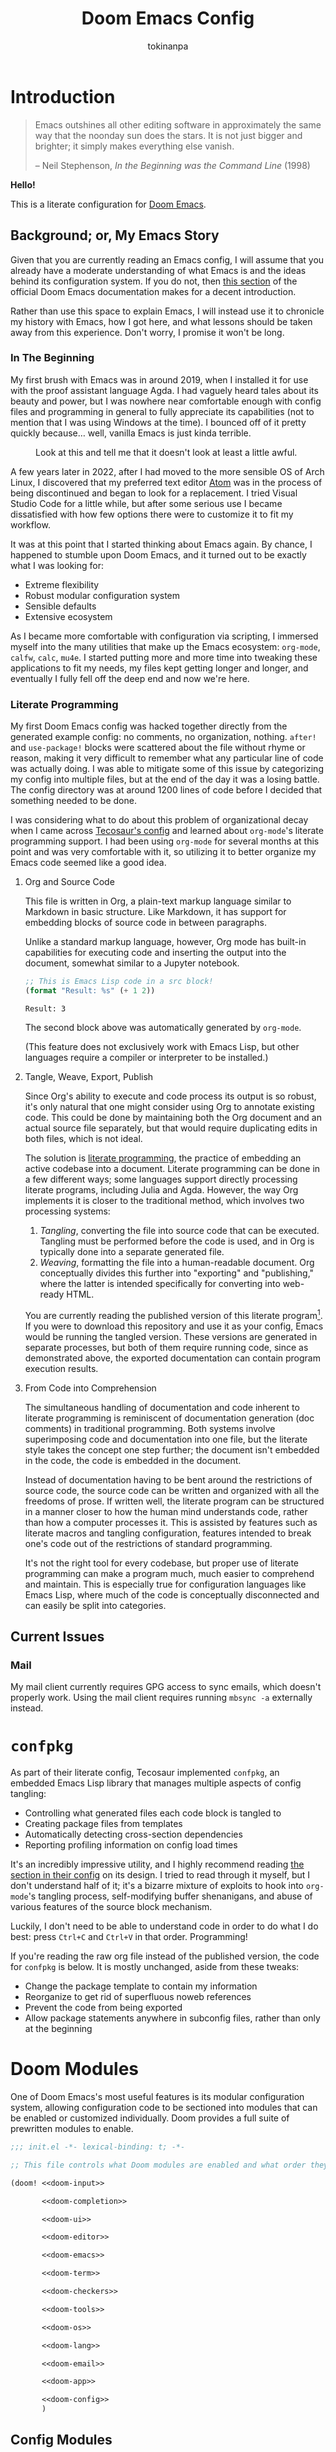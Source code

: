 #+title: Doom Emacs Config
#+author: tokinanpa
#+email: kiana.a.sheibani@gmail.com
#+property: header-args:elisp :results replace :exports code
#+property: header-args :tangle no :results silent :eval no-export :mkdirp yes

* Introduction

#+begin_quote
Emacs outshines all other editing software in approximately the same way that the noonday sun does the stars. It is not just bigger and brighter; it simply makes everything else vanish.

  -- Neil Stephenson, /In the Beginning was the Command Line/ (1998)
#+end_quote

*Hello!*

This is a literate configuration for [[https:github.com/doomemacs/doomemacs][Doom Emacs]].

** Background; or, My Emacs Story

Given that you are currently reading an Emacs config, I will assume that you already have a moderate understanding of what Emacs is and the ideas behind its configuration system. If you do not, then [[https://docs.doomemacs.org/v21.12/#/users/intro/why-emacs][this section]] of the official Doom Emacs documentation makes for a decent introduction.

Rather than use this space to explain Emacs, I will instead use it to chronicle my history with Emacs, how I got here, and what lessons should be taken away from this experience. Don't worry, I promise it won't be long.

*** In The Beginning

My first brush with Emacs was in around 2019, when I installed it for use with the proof assistant language Agda. I had vaguely heard tales about its beauty and power, but I was nowhere near comfortable enough with config files and programming in general to fully appreciate its capabilities (not to mention that I was using Windows at the time). I bounced off of it pretty quickly because... well, vanilla Emacs is just kinda terrible.

#+caption: Look at this and tell me that it doesn't look at least a little awful.
#+name: vanilla-emacs
[[file:assets/vanilla_emacs.png]]

A few years later in 2022, after I had moved to the more sensible OS of Arch Linux, I discovered that my preferred text editor [[https://atom-editor.cc/][Atom]] was in the process of being discontinued and began to look for a replacement. I tried Visual Studio Code for a little while, but after some serious use I became dissatisfied with how few options there were to customize it to fit my workflow.

It was at this point that I started thinking about Emacs again. By chance, I happened to stumble upon Doom Emacs, and it turned out to be exactly what I was looking for:

- Extreme flexibility
- Robust modular configuration system
- Sensible defaults
- Extensive ecosystem

As I became more comfortable with configuration via scripting, I immersed myself into the many utilities that make up the Emacs ecosystem: =org-mode=, =calfw=, =calc=, =mu4e=. I started putting more and more time into tweaking these applications to fit my needs, my files kept getting longer and longer, and eventually I fully fell off the deep end and now we're here.

*** Literate Programming

My first Doom Emacs config was hacked together directly from the generated example config: no comments, no organization, nothing. ~after!~ and ~use-package!~ blocks were scattered about the file without rhyme or reason, making it very difficult to remember what any particular line of code was actually doing. I was able to mitigate some of this issue by categorizing my config into multiple files, but at the end of the day it was a losing battle. The config directory was at around 1200 lines of code before I decided that something needed to be done.

I was considering what to do about this problem of organizational decay when I came across [[https://tecosaur.github.io/emacs-config/config.html][Tecosaur's config]] and learned about =org-mode='s literate programming support. I had been using =org-mode= for several months at this point and was very comfortable with it, so utilizing it to better organize my Emacs code seemed like a good idea.

**** Org and Source Code

This file is written in Org, a plain-text markup language similar to Markdown in basic structure. Like Markdown, it has support for embedding blocks of source code in between paragraphs.

Unlike a standard markup language, however, Org mode has built-in capabilities for executing code and inserting the output into the document, somewhat similar to a Jupyter notebook.

#+begin_src emacs-lisp :eval yes :exports both :results replace
;; This is Emacs Lisp code in a src block!
(format "Result: %s" (+ 1 2))
#+end_src

#+RESULTS:
: Result: 3

The second block above was automatically generated by =org-mode=.

(This feature does not exclusively work with Emacs Lisp, but other languages require a compiler or interpreter to be installed.)

**** Tangle, Weave, Export, Publish

Since Org's ability to execute and code process its output is so robust, it's only natural that one might consider using Org to annotate existing code. This could be done by maintaining both the Org document and an actual source file separately, but that would require duplicating edits in both files, which is not ideal.

The solution is [[https://en.wikipedia.org/wiki/Literate_programming][literate programming]], the practice of embedding an active codebase into a document. Literate programming can be done in a few different ways; some languages support directly processing literate programs, including Julia and Agda. However, the way Org implements it is closer to the traditional method, which involves two processing systems:

1. /Tangling/, converting the file into source code that can be executed. Tangling must be performed before the code is used, and in Org is typically done into a separate generated file.
2. /Weaving/, formatting the file into a human-readable document. Org conceptually divides this further into "exporting" and "publishing," where the latter is intended specifically for converting into web-ready HTML.

You are currently reading the published version of this literate program[fn:1]. If you were to download this repository and use it as your config, Emacs would be running the tangled version. These versions are generated in separate processes, but both of them require running code, since as demonstrated above, the exported documentation can contain program execution results.

[fn:1] Unless you're reading the raw file on Github, in which case you are probably already decently familiar with =org-mode= to be able to read its markup.

**** From Code into Comprehension

The simultaneous handling of documentation and code inherent to literate programming is reminiscent of documentation generation (doc comments) in traditional programming. Both systems involve superimposing code and documentation into one file, but the literate style takes the concept one step further; the document isn't embedded in the code, the code is embedded in the document.

Instead of documentation having to be bent around the restrictions of source code, the source code can be written and organized with all the freedoms of prose. If written well, the literate program can be structured in a manner closer to how the human mind understands code, rather than how a computer processes it. This is assisted by features such as literate macros and tangling configuration, features intended to break one's code out of the restrictions of standard programming.

It's not the right tool for every codebase, but proper use of literate programming can make a program much, much easier to comprehend and maintain. This is especially true for configuration languages like Emacs Lisp, where much of the code is conceptually disconnected and can easily be split into categories.

** Current Issues

*** Mail

My mail client currently requires GPG access to sync emails, which doesn't properly work. Using the mail client requires running ~mbsync -a~ externally instead.

* =confpkg=

As part of their literate config, Tecosaur implemented =confpkg=, an embedded Emacs Lisp library that manages multiple aspects of config tangling:

- Controlling what generated files each code block is tangled to
- Creating package files from templates
- Automatically detecting cross-section dependencies
- Reporting profiling information on config load times

It's an incredibly impressive utility, and I highly recommend reading [[https://tecosaur.github.io/emacs-config/config.html#rudimentary-configuration-confpkg][the section in their config]] on its design. I tried to read through it myself, but I don't understand half of it; it's a bizarre mixture of exploits to hook into =org-mode='s tangling process, self-modifying buffer shenanigans, and abuse of various features of the source block mechanism.

Luckily, I don't need to be able to understand code in order to do what I do best: press =Ctrl+C= and =Ctrl+V= in that order. Programming!

If you're reading the raw org file instead of the published version, the code for =confpkg= is below. It is mostly unchanged, aside from these tweaks:

- Change the package template to contain my information
- Reorganize to get rid of superfluous noweb references
- Prevent the code from being exported
- Allow package statements anywhere in subconfig files, rather than only at the beginning

** confpkg :noexport:

*** Preparation

#+name: confpkg-prepare
#+begin_src emacs-lisp
(condition-case nil
    (progn
      (message "Intitialising confpkg")
      (org-fold-core-ignore-fragility-checks
        (org-babel-map-executables nil
          (when (eq (org-element-type (org-element-context)) 'babel-call)
            (org-babel-lob-execute-maybe)))))
  (quit (revert-buffer t t t)))
#+end_src

#+header: :tangle (expand-file-name (make-temp-name "emacs-org-babel-excuses/confpkg-prepare-") temporary-file-directory)
#+begin_src emacs-lisp :noweb no-export
<<confpkg-prepare()>>
#+end_src

*** Setup

#+name: confpkg-setup
#+begin_src emacs-lisp :results silent :noweb no-export

(setq confpkg--num 0
      confpkg--list nil)

;; Dependency handling

(defun confpkg--rough-extract-definitions (file)
  (with-temp-buffer
    (insert-file-contents file)
    (goto-char (point-min))
    (let (symbols)
      (while (re-search-forward
              (rx line-start (* (any ?\s ?\t)) "("
                  (or "defun" "defmacro" "defsubst" "defgeneric" "defalias" "defvar" "defcustom" "defface" "deftheme"
                      "cl-defun" "cl-defmacro" "cl-defsubst" "cl-defmethod" "cl-defstruct" "cl-defgeneric" "cl-deftype")
                  (+ (any ?\s ?\t))
                  (group (+ (any "A-Z" "a-z" "0-9"
                                 ?+ ?- ?* ?/ ?_ ?~ ?! ?@ ?$ ?% ?^ ?& ?= ?: ?< ?> ?{ ?})))
                  (or blank ?\n))
              nil t)
        (push (match-string 1) symbols))
      symbols)))

(defun confpkg--rough-uses-p (file symbols)
  (with-temp-buffer
    (insert-file-contents file)
    (let ((symbols (copy-sequence symbols)) uses-p)
      (while symbols
        (goto-char (point-min))
        (if (re-search-forward (rx word-start (literal (car symbols)) word-end) nil t)
            (setq uses-p t symbols nil)
          (setq symbols (cdr symbols))))
      uses-p)))

(defun confpkg-annotate-list-dependencies ()
  (dolist (confpkg confpkg--list)
    (plist-put confpkg :defines
               (confpkg--rough-extract-definitions
                (plist-get confpkg :file))))
  (dolist (confpkg confpkg--list)
    (let ((after (plist-get confpkg :after))
          requires)
      (dolist (other-confpkg confpkg--list)
        (when (and (not (eq other-confpkg confpkg))
                   (confpkg--rough-uses-p (plist-get confpkg :file)
                                          (plist-get other-confpkg :defines)))
          (push (plist-get other-confpkg :package) requires)))
      (when (and after (symbolp after))
        (push after requires))
      (plist-put confpkg :requires requires))))

(defun confpkg-write-dependencies ()
  (dolist (confpkg confpkg--list)
    (when (plist-get confpkg :requires)
      (with-temp-buffer
        (setq buffer-file-name (plist-get confpkg :file))
        (insert-file-contents buffer-file-name)
        (re-search-forward "^;;; Code:\n")
        (insert "\n")
        (dolist (req (plist-get confpkg :requires))
          (insert (format "(require '%s)\n" req)))
        (write-region nil nil buffer-file-name)
        (set-buffer-modified-p nil)))))

;; Commenting package statements

(defun confpkg-comment-out-package-statements ()
  (dolist (confpkg confpkg--list)
    (with-temp-buffer
      (setq buffer-file-name (plist-get confpkg :file))
      (insert-file-contents buffer-file-name)
      (goto-char (point-min))
      (re-search-forward "^;;; Code:\n")
      (let (prepared)
        (while (re-search-forward "(\\(package!\\|unpin!\\)" nil t)
          (let* ((start (copy-marker (match-beginning 0)))
                 (end (progn (goto-char start)
                             (forward-sexp 1)
                             (if (looking-at "[\t ]*;.*")
                                 (line-end-position)
                               (point))))
                 (contents (buffer-substring start end))
                 paste-start paste-end
                 (comment-start ";")
                 (comment-padding "   ")
                 (comment-end ""))
            (plist-put confpkg :package-statements
                       (nconc (plist-get confpkg :package-statements)
                              (list contents)))
            (delete-region start (1+ end))
            (re-search-backward "^;;; Code:")
            (beginning-of-line)
            (unless prepared
              (insert ";;  Package statement:\n")
              (setq prepared t))
            (setq paste-start (point))
            (insert contents)
            (setq paste-end (point))
            (comment-region paste-start paste-end 2)
            (goto-char start)))
        (when prepared
          (re-search-backward "^;;; Code:")
          (insert ";;\n")))
      (when (buffer-modified-p)
        (write-region nil nil buffer-file-name)
        (set-buffer-modified-p nil)))))

(defun confpkg-create-config ()
  (let ((revert-without-query '("config\\.el"))
        (keywords (org-collect-keywords '("AUTHOR" "EMAIL")))
        (original-buffer (current-buffer)))
    (with-temp-buffer
      (insert
       (format ";;; config.el -*- lexical-binding: t; -*-

;; SPDX-FileCopyrightText: © 2023-%s %s <%s>
;; SPDX-License-Identifier: MIT

;; Generated at %s from the literate configuration.

(add-to-list 'load-path %S)\n"
               (format-time-string "%Y")
               (cadr (assoc "AUTHOR" keywords))
               (cadr (assoc "EMAIL" keywords))
               (format-time-string "%FT%T%z")
               (replace-regexp-in-string
                (regexp-quote (getenv "HOME")) "~"
                (expand-file-name "subconf/"))))
      (mapc
       (lambda (confpkg)
         (insert
          (if (eq 'none (plist-get confpkg :via))
              (format "\n;;; %s intentionally omitted.\n" (plist-get confpkg :name))
            (with-temp-buffer
              (cond
               ((eq 'copy (plist-get confpkg :via))
                (insert-file-contents (plist-get confpkg :file))
                (goto-char (point-min))
                (narrow-to-region
                 (re-search-forward "^;;; Code:\n+")
                 (progn
                   (goto-char (point-max))
                   (re-search-backward (format "[^\n\t ][\n\t ]*\n[\t ]*(provide '%s)" (plist-get confpkg :package)))
                   (match-end 0))))
               ((eq 'require (plist-get confpkg :via))
                (insert (format "(require '%s)\n" (plist-get confpkg :package))))
               (t (insert (format "(warn \"%s confpkg :via has unrecognised value: %S\" %S %S)"
                                  (plist-get confpkg :name) (plist-get confpkg :via)))))
              (goto-char (point-min))
              (insert "\n;;:------------------------"
                      "\n;;; " (plist-get confpkg :name)
                      "\n;;:------------------------\n\n")
              (when (plist-get confpkg :defines)
                (insert ";; This block defines "
                        (mapconcat
                         (lambda (d) (format "`%s'" d))
                         (plist-get confpkg :defines)
                         ", ")
                        ".")
                (when (re-search-backward "\\([^, ]+\\), \\([^, ]+\\), \\([^, ]+\\).\\="
                                          (line-beginning-position) t)
                  (replace-match "\\1, \\2, and \\3."))
                (when (re-search-backward "\\([^, ]+\\), \\([^, ]+\\).\\="
                                          (line-beginning-position) t)
                  (replace-match "\\1 and \\2."))
                (insert "\n\n")
                (forward-line -2)
                (setq-local comment-start ";")
                (fill-comment-paragraph)
                (forward-paragraph 1)
                (forward-line 1))
              (if (equal (plist-get confpkg :package) "config-confpkg-timings")
                  (progn
                    (goto-char (point-max))
                    (insert "\n\n\
(confpkg-create-record 'doom-pre-config (float-time (time-subtract (current-time) before-init-time)))
(confpkg-start-record 'config)
(confpkg-create-record 'config-defered 0.0 'config)
(confpkg-create-record 'set-hooks 0.0 'config-defered)
(confpkg-create-record 'load-hooks 0.0 'config-defered)
(confpkg-create-record 'requires 0.0 'root)\n"))
                (let ((after (plist-get confpkg :after))
                      (pre (and (plist-get confpkg :pre)
                                (org-babel-expand-noweb-references
                                 (list "emacs-lisp"
                                       (format "<<%s>>" (plist-get confpkg :pre))
                                       '((:noweb . "yes")
                                         (:comments . "none")))
                                 original-buffer)))
                      (name (replace-regexp-in-string
                             "config--?" ""
                             (plist-get confpkg :package))))
                  (if after
                      (insert (format "(confpkg-with-record '%S\n"
                                      (list (concat "hook: " name) 'set-hooks))
                              (if pre
                                  (concat ";; Begin pre\n" pre "\n;; End pre\n")
                                "")
                              (format (if (symbolp after) ; If single feature.
                                          "  (with-eval-after-load '%s\n"
                                        "  (after! %s\n")
                                      after))
                    (when pre
                      (insert "\n;; Begin pre (unnecesary since after is unused)\n"
                              pre
                              "\n;; End pre\n")))
                  (insert
                   (format "(confpkg-with-record '%S\n"
                           (list (concat "load: " name)
                                 (if after 'load-hooks 'config)))))
                (goto-char (point-max))
                (when (string-match-p ";" (thing-at-point 'line))
                  (insert "\n"))
                (insert ")")
                (when (plist-get confpkg :after)
                  (insert "))"))
                (insert "\n"))
              (buffer-string)))))
       (let ((confpkg-timings ;; Ensure timings is put first.
              (cl-some (lambda (p) (and (equal (plist-get p :package) "config-confpkg-timings") p))
                       confpkg--list)))
         (append (list confpkg-timings)
                 (nreverse (remove confpkg-timings confpkg--list)))))
      (insert "\n(confpkg-finish-record 'config)\n\n;;; config.el ends here")
      (write-region nil nil "config.el" nil :silent))))

;; Cleanup

(defun confpkg-cleanup ()
  (org-fold-core-ignore-fragility-checks
    (org-babel-map-executables nil
      (when (and (eq (org-element-type (org-element-context)) 'babel-call)
                 (equal (org-element-property :call (org-element-context)) "confpkg"))
        (org-babel-remove-result)
        (org-entry-delete nil "header-args:emacs-lisp")))))

;; Finaliser

(defun confpkg-tangle-finalise ()
  (remove-hook 'org-babel-tangle-finished-hook #'confpkg-tangle-finalise)
  (revert-buffer t t t)
  (confpkg-comment-out-package-statements)
  (confpkg-annotate-list-dependencies)
  (confpkg-create-config)
  (confpkg-write-dependencies)
  (message "Processed %s elisp files" (length confpkg--list)))

;; Clear old files

(make-directory "subconf" t)
(dolist (conf-file (directory-files "subconf" t "config-.*\\.el"))
  (delete-file conf-file))

(add-hook 'org-babel-tangle-finished-hook #'confpkg-tangle-finalise)
#+end_src

#+call: confpkg-setup[:results none]()

*** Confpkg Dispatch

#+name: confpkg
#+begin_src elisp :var name="" needs="" after="" pre="" prefix="config-" via="copy" :results silent raw :noweb no-export
;; Babel block for use with #+call
;; Arguments:
;;  - name, the name of the config sub-package
;;  - needs, (when non-empty) required system executable(s)
;;  - after, required features
;;  - pre, a noweb reference to code that should be executed eagerly,
;;    and not deferred via after. The code is not included in the
;;    generated .el file and should only be used in dire situations.
;;  - prefix, the package prefix ("config-" by default)
;;  - via, how this configuration should be included in config.el,
;;    the current options are:
;;    + "copy", copy the configuration lisp
;;    + "require", insert a require statement
;;    + "none", do not do anything to load this configuration.
;;      This only makes sense when configuration is either being
;;      temporarily disabled or loaded indirectly/elsewhere.
(when (or (string-empty-p needs)
          (cl-every #'executable-find (delq nil (split-string needs ","))))
  (let* ((name (if (string-empty-p name)
                   (save-excursion
                     (and (org-back-to-heading-or-point-min t)
                          (substring-no-properties
                           (org-element-interpret-data
                            (org-element-property :title (org-element-at-point))))))
                 name))
         (after
          (cond
           ((string-empty-p after) nil)
           ((string-match-p "\\`[^()]+\\'" after)
            (intern after)) ; Single feature.
           (t after)))
         (pre (and (not (string-empty-p pre)) pre))
         (confpkg-name
          (concat prefix (replace-regexp-in-string
                          "[^a-z-]" "-" (downcase name))))
         (confpkg-file (expand-file-name (concat confpkg-name ".el")
                                         "subconf")))
    (unless (file-exists-p confpkg-file)
      (make-empty-file confpkg-file t))
    (cl-incf confpkg--num)
    (org-set-property
     "header-args:emacs-lisp"
     (format ":noweb no-export :tangle no :noweb-ref %s" confpkg-name))
    (push (list :name name
                :package confpkg-name
                :file confpkg-file
                :after after
                :pre pre
                :via (intern via)
                :package-statements nil)
          confpkg--list)
    (format-spec
     "#+begin_src emacs-lisp :tangle %f :noweb no-export :noweb-ref none :comments no
<<confpkg-template>>
,#+end_src"
     `((?n . ,confpkg--num)
       (?p . ,confpkg-name)
       (?f . ,confpkg-file)
       (?Y . ,(format-time-string "%Y"))
       (?B . ,(format-time-string "%B"))
       (?m . ,(format-time-string "%m"))
       (?d . ,(format-time-string "%d"))
       (?M . ,(format-time-string "%M"))
       (?S . ,(format-time-string "%S"))))))
#+end_src

#+name: confpkg-template
#+begin_src emacs-lisp :eval no
;;; %p.el --- Generated package (no.%n) from my config -*- lexical-binding: t; -*-
;;
;; Copyright (C) %Y Kiana Sheibani
;;
;; Author: Kiana Sheibani <kiana.a.sheibani@gmail.com>
;; Created: %B %d, %Y
;; Modified: %B %d, %Y
;; Version: %Y.%m.%d
;;
;; This file is not part of GNU Emacs.
;;
;;; Commentary:
;;
;;  Generated package (no.%n) from my config.
;;
;;  This is liable to have unstated dependencies, and reply on other bits of
;;  state from other configuration blocks. Only use this if you know /exactly/
;;  what you are doing.
;;
;;  This may function nicely as a bit of self-contained functionality, or it
;;  might be a horrid mix of functionalities and state.
;;
;;  Hopefully, in future static analysis will allow this to become more
;;  properly package-like.
;;
;;; Code:

<<%p>>

(provide '%p)
;;; %p.el ends here
#+end_src

*** Quieter Output

#+name: confpkg-quieter-output
#+begin_src emacs-lisp
(when noninteractive
  (unless (fboundp 'doom-shut-up-a)
    (defun doom-shut-up-a (fn &rest args)
      (let ((standard-output #'ignore)
            (inhibit-message t))
        (apply fn args))))
  (advice-add 'org-babel-expand-body:emacs-lisp :around #'doom-shut-up-a)
  ;; Quiet some other annoying messages
  (advice-add 'sh-set-shell :around #'doom-shut-up-a)
  (advice-add 'rng-what-schema :around #'doom-shut-up-a)
  (advice-add 'python-indent-guess-indent-offset :around #'doom-shut-up-a))
#+end_src

#+call: confpkg-quieter-output()

*** CLI

#+begin_src emacs-lisp :tangle cli.el :noweb-ref none
;;; cli.el -*- lexical-binding: t; -*-
(setq org-confirm-babel-evaluate nil)

(defun doom-shut-up-a (orig-fn &rest args)
  (quiet! (apply orig-fn args)))

(advice-add 'org-babel-execute-src-block :around #'doom-shut-up-a)
#+end_src

*** Timings

#+call: confpkg("Confpkg timings")

#+begin_src emacs-lisp
(defvar confpkg-load-time-tree (list (list 'root)))
(defvar confpkg-record-branch (list 'root))
(defvar confpkg-record-num 0)

(defun confpkg-create-record (name elapsed &optional parent enclosing)
  (let ((parent (assoc (or parent (car confpkg-record-branch))
                       confpkg-load-time-tree))
        (record (cons name (list (list 'self
                                       :name (format "%s" name)
                                       :num (cl-incf confpkg-record-num)
                                       :elapsed elapsed
                                       :enclosing enclosing)))))
    (push record confpkg-load-time-tree)
    (push record (cdr parent))
    record))

(defun confpkg-start-record (name &optional parent)
  (let ((record (confpkg-create-record name 0.0e+NaN parent t)))
    (plist-put (cdadr record) :start (float-time))
    (push name confpkg-record-branch)
    record))

(defun confpkg-finish-record (name)
  (let ((self-record (cdar (last (cdr (assoc name confpkg-load-time-tree))))))
    (plist-put self-record :elapsed
               (- (float-time) (plist-get self-record :start) 0.0))
    (unless (equal (car confpkg-record-branch) name)
      (message "Warning: Confpkg timing record expected to finish %S, instead found %S. %S"
               name (car confpkg-record-branch) confpkg-record-branch))
    (setq confpkg-record-branch (cdr confpkg-record-branch))))

(defmacro confpkg-with-record (name &rest body)
  "Create a time record around BODY.
The record must have a NAME."
  (declare (indent 1))
  (let ((name-val (make-symbol "name-val"))
        (record-spec (make-symbol "record-spec")))
    `(let* ((,name-val ,name)
            (,record-spec (if (consp ,name-val) ,name-val (list ,name-val))))
       (apply #'confpkg-start-record ,record-spec)
       (unwind-protect
           (progn ,@body)
         (confpkg-finish-record (car ,record-spec))))))

(defadvice! +require--log-timing-a (orig-fn feature &optional filename noerror)
  :around #'require
  (if (or (featurep feature)
          (eq feature 'cus-start) ; HACK Why!?!
          (assoc (format "require: %s" feature) confpkg-load-time-tree))
      (funcall orig-fn feature filename noerror)
    (confpkg-with-record (list (format "require: %s" feature)
                               (and (eq (car confpkg-record-branch) 'root)
                                    'requires))
      (funcall orig-fn feature filename noerror))))

(defun confpkg-timings-report (&optional sort-p node)
  "Display a report on load-time information.
Supply SORT-P (or the universal argument) to sort the results.
NODE defaults to the root node."
  (interactive
   (list (and current-prefix-arg t)))
  (let ((buf (get-buffer-create "*Confpkg Load Time Report*"))
        (depth 0)
        num-pad name-pad max-time max-total-time max-depth)
    (cl-labels
        ((sort-records-by-time
          (record)
          (let ((self (assoc 'self record)))
            (append (list self)
                    (sort (nreverse (remove self (cdr record)))
                          (lambda (a b)
                            (> (or (plist-get (alist-get 'self a) :total) 0.0)
                               (or (plist-get (alist-get 'self b) :total) 0.0)))))))
         (print-record
          (record)
          (cond
           ((eq (car record) 'self)
            (insert
             (propertize
              (string-pad (number-to-string (plist-get (cdr record) :num)) num-pad)
              'face 'font-lock-keyword-face)
             " "
             (propertize
              (apply #'concat
                     (make-list (1- depth) "• "))
              'face 'font-lock-comment-face)
             (string-pad (format "%s" (plist-get (cdr record) :name)) name-pad)
             (make-string (* (- max-depth depth) 2) ?\s)
             (propertize
              (format "%.4fs" (plist-get (cdr record) :elapsed))
              'face
              (list :foreground
                    (doom-blend 'orange 'green
                                (/ (plist-get (cdr record) :elapsed) max-time))))
             (if (= (plist-get (cdr record) :elapsed)
                    (plist-get (cdr record) :total))
                 ""
               (concat "   (Σ="
                       (propertize
                        (format "%.3fs" (plist-get (cdr record) :total))
                        'face
                        (list :foreground
                              (doom-blend 'orange 'green
                                          (/ (plist-get (cdr record) :total) max-total-time))))
                       ")"))
             "\n"))
           (t
            (cl-incf depth)
            (mapc
             #'print-record
             (if sort-p
                 (sort-records-by-time record)
               (reverse (cdr record))))
            (cl-decf depth))))
         (flatten-records
          (records)
          (if (eq (car records) 'self)
              (list records)
            (mapcan
             #'flatten-records
             (reverse (cdr records)))))
         (tree-depth
          (records &optional depth)
          (if (eq (car records) 'self)
              (or depth 0)
            (1+ (cl-reduce #'max (cdr records) :key #'tree-depth))))
         (mapreduceprop
          (list map reduce prop)
          (cl-reduce
           reduce list
           :key
           (lambda (p) (funcall map (plist-get (cdr p) prop)))))
         (elaborate-timings
          (record)
          (if (eq (car record) 'self)
              (plist-get (cdr record) :elapsed)
            (let ((total (cl-reduce #'+ (cdr record)
                                    :key #'elaborate-timings))
                  (self (cdr (assoc 'self record))))
              (if (plist-get self :enclosing)
                  (prog1
                      (plist-get self :elapsed)
                    (plist-put self :total (plist-get self :elapsed))
                    (plist-put self :elapsed
                               (- (* 2 (plist-get self :elapsed)) total)))
                (plist-put self :total total)
                total))))
         (elaborated-timings
          (record)
          (let ((record (copy-tree record)))
            (elaborate-timings record)
            record)))
      (let* ((tree
              (elaborated-timings
               (append '(root)
                       (copy-tree
                        (alist-get (or node 'root)
                                   confpkg-load-time-tree
                                   nil nil #'equal))
                       '((self :num 0 :elapsed 0)))))
             (flat-records
              (cl-remove-if
               (lambda (rec) (= (plist-get (cdr rec) :num) 0))
               (flatten-records tree))))
        (setq max-time (mapreduceprop flat-records #'identity #'max :elapsed)
              max-total-time (mapreduceprop flat-records #'identity #'max :total)
              name-pad (mapreduceprop flat-records #'length #'max :name)
              num-pad (mapreduceprop flat-records
                                     (lambda (n) (length (number-to-string n)))
                                     #'max :num)
              max-depth (tree-depth tree))
        (with-current-buffer buf
          (erase-buffer)
          (setq-local outline-regexp "[0-9]+ *\\(?:• \\)*")
          (outline-minor-mode 1)
          (use-local-map (make-sparse-keymap))
          (local-set-key "TAB" #'outline-toggle-children)
          (local-set-key "\t" #'outline-toggle-children)
          (local-set-key (kbd "<backtab>") #'outline-show-subtree)
          (local-set-key (kbd "C-<iso-lefttab>")
                         (eval `(cmd! (if current-prefix-arg
                                          (outline-show-all)
                                        (outline-hide-sublevels (+ ,num-pad 2))))))
          (insert
           (propertize
            (concat (string-pad "#" num-pad) " "
                    (string-pad "Confpkg"
                                (+ name-pad (* 2 max-depth) -3))
                    (format " Load Time (Σ=%.3fs)\n"
                            (plist-get (cdr (assoc 'self tree)) :total)))
            'face '(:inherit (tab-bar-tab bold) :extend t :underline t)))
          (dolist (record (if sort-p
                              (sort-records-by-time tree)
                            (reverse (cdr tree))))
            (unless (eq (car record) 'self)
              (print-record record)))
          (set-buffer-modified-p nil)
          (goto-char (point-min)))
        (pop-to-buffer buf)))))
#+end_src

* Doom Modules

One of Doom Emacs's most useful features is its modular configuration system, allowing configuration code to be sectioned into modules that can be enabled or customized individually. Doom provides a full suite of prewritten modules to enable.

#+begin_src emacs-lisp :tangle init.el :noweb no-export
;;; init.el -*- lexical-binding: t; -*-

;; This file controls what Doom modules are enabled and what order they load in.

(doom! <<doom-input>>

       <<doom-completion>>

       <<doom-ui>>

       <<doom-editor>>

       <<doom-emacs>>

       <<doom-term>>

       <<doom-checkers>>

       <<doom-tools>>

       <<doom-os>>

       <<doom-lang>>

       <<doom-email>>

       <<doom-app>>

       <<doom-config>>
       )
#+end_src

** Config Modules

Considering this is a literate config, the corresponding ~:config literate~ module is necessary. We'll also turn on some of the default config options too.

#+name: doom-config
#+begin_src emacs-lisp
:config
literate
(default +bindings +smartparens)
#+end_src

** Completion

I'm a big fan of the Vertico ecosystem, as it's lightweight and easy to use. Let's turn on that module, along with the icons flag because why not.

#+name: doom-completion
#+begin_src emacs-lisp
:completion
(vertico +icons)
(company +childframe)
#+end_src

** Checkers

The two most common syntax checking engines seem to be =flymake= and =flycheck=. =flymake= is built in to Emacs, is generally faster and currently has better support in the ecosystem, so let's use that one.

We'll also enable a dedicated spell checking module using ~aspell~, as that seems to be the recommended option.

#+name: doom-checkers
#+begin_src emacs-lisp
:checkers
(syntax +flymake +childframe)
(spell +aspell)
;;grammar
#+end_src

** UI

Most of these are either defaults that come with Doom Emacs or just recommended, but here are the highlights:

- ~vi-tilde-fringe~ because I like how it looks
- ~(window-select +numbers)~ because multiple windows are too inconvenient without an easy way to switch between them
- ~file-templates~ and ~snippets~ because typing is hard
- ~(format +onsave)~ because I don't want to have to remember to run a formatter
- ~direnv~ because I'm a nix user
- Icons!

#+name: doom-ui
#+begin_src emacs-lisp
:ui
deft
doom
doom-dashboard
;;doom-quit
;;(emoji +unicode)
hl-todo
;;hydra
indent-guides
;;ligatures
;;minimap
modeline
;;nav-flash
;;neotree
ophints
(popup +defaults)
;;tabs
(treemacs +lsp)
unicode
(vc-gutter +diff-hl +pretty)
vi-tilde-fringe
(window-select +numbers)
workspaces
;;zen
#+end_src

#+name: doom-editor
#+begin_src emacs-lisp
:editor
(evil +everywhere)
file-templates
fold
(format +onsave)
;;god
;;lispy
;;multiple-cursors
;;objed
;;parinfer
;;rotate-text
snippets
word-wrap
#+end_src

#+name: doom-tools
#+begin_src emacs-lisp
:tools
;;ansible
biblio
;;collab
;;debugger
direnv
;;docker
;;editorconfig
;;ein
(eval +overlay)
;;gist
(lookup +docsets)
lsp
magit
make
pass
pdf
;;prodigy
;;rgb
;;terraform
tree-sitter
;;tmux
;;upload
#+end_src

#+name: doom-emacs
#+begin_src emacs-lisp
:emacs
(dired +icons)
electric
(ibuffer +icons)
(undo +tree)
vc
#+end_src

#+name: doom-os
#+begin_src emacs-lisp
:os
tty
#+end_src

** Apps

Who doesn't love doing everything in Emacs?

#+name: doom-term
#+begin_src emacs-lisp
:term
vterm
#+end_src

#+name: doom-email
#+begin_src emacs-lisp
:email
(mu4e +org +gmail)
#+end_src

#+name: doom-app
#+begin_src emacs-lisp
:app
calendar
;;emms
everywhere
;;irc
;;(rss +org)   ; One day...
;;twitter
#+end_src


** Language Modules

Doom Emacs provides a large collection of modules for different languages. Which is good, because setting up language mode packages is kind of annoying.

#+name: doom-lang
#+begin_src emacs-lisp
:lang
(agda +tree-sitter +local)
;;beancount
;;(cc +lsp)
;;clojure
;;common-lisp
;;coq
;;crystal
;;csharp
data
;;(dart +flutter)
dhall
;;elixir
;;elm
emacs-lisp
;;erlang
;;ess
;;factor
;;faust
;;fortran
;;fsharp
;;fstar
;;gdscript
;;(go +lsp)
;;(graphql +lsp)
(haskell +lsp)
;;hy
idris
;;json
;;(java +lsp)
;;javascript
;;julia
;;kotlin
(latex +lsp)
;;lean
;;ledger
;;lua
markdown
;;nim
(nix +tree-sitter)
;;ocaml
(org +roam2 +present
    +gnuplot +jupyter
    +pandoc +journal)
;;php
;;plantuml
;;purescript
(python +lsp +tree-sitter)
;;qt
;;racket
;;raku
;;rest
;;rst
;;(ruby +rails)
(rust +lsp +tree-sitter)
(scala +lsp +tree-sitter)
;;(scheme +guile)
(sh +fish +lsp +tree-sitter)
;;sml
;;solidity
;;swift
;;terra
(web +lsp +tree-sitter)
yaml
;;zig
#+end_src

* Basic Configuration

This is mostly config settings that don't belong to any particular package and aren't important enough to get their own major section.

** Sensible Settings

#+call: confpkg("Settings")

It wouldn't be Emacs if there wasn't an endless list of config variables to change every aspect of its function!

#+begin_src emacs-lisp
(setq-default tab-width 2                      ; 2 width tabs
              delete-by-moving-to-trash t      ; Delete files to trash
              window-combination-resize t      ; Resize windows more evenly
              )

(setq compile-command "nix build"
      truncate-string-ellipsis "…"             ; Unicode!
      shell-file-name (executable-find "bash") ; Use bash instead of fish for default shell
      disabled-command-function nil            ; Disabled commands are a stupid idea
      password-cache-expiry nil                ; Security? Never heard of it
      scroll-margin 2                          ; A few extra lines on each end of the window
      )

(global-subword-mode 1)
#+end_src

Thanks once again to Tecosaur for some of these settings.

** Personal Information

#+call: confpkg()

Emacs uses this basic personal information for a few different things, mostly applications.

#+begin_src emacs-lisp
(setq user-full-name "Kiana Sheibani"
      user-mail-address "kiana.a.sheibani@gmail.com")
#+end_src

** Authentication

#+call: confpkg("Auth")

I don't want my cache files to get deleted whenever I mess up my Doom install, so let's move them to somewhere more safe.

#+begin_src emacs-lisp
(require 'auth-source-pass)
(setq auth-sources '(password-store "~/.authinfo.gpg")
      auth-source-cache-expiry nil)
#+end_src

** Bindings

#+call: confpkg()

*** Windows & Workspaces

I like using window numbers to navigate between splitscreen windows, but having to type =SPC w <#>= every time is annoying. Let's shorten that key sequence by 67%, and also throw in a convenient binding for switching to =treemacs=.

#+begin_src emacs-lisp
(map! :leader
      ;; Bind "SPC 0" to treemacs
      ;; Map window bindings to "SPC 1" through "SPC 9"
      "w 0" #'treemacs-select-window
      :desc "Select project tree window" "0" #'treemacs-select-window
      :desc "Select window 1" "1" #'winum-select-window-1
      :desc "Select window 2" "2" #'winum-select-window-2
      :desc "Select window 3" "3" #'winum-select-window-3
      :desc "Select window 4" "4" #'winum-select-window-4
      :desc "Select window 5" "5" #'winum-select-window-5
      :desc "Select window 6" "6" #'winum-select-window-6
      :desc "Select window 7" "7" #'winum-select-window-7
      :desc "Select window 8" "8" #'winum-select-window-8
      :desc "Select window 9" "9" #'winum-select-window-9)
#+end_src

Now =SPC 1= will work equivalently to =SPC w 1=. Efficiency!

I like to reorganize my workspaces, so we can also add bindings to change the workspace order.

#+begin_src emacs-lisp
(map! :leader
      :desc "Move workspace left"
      "TAB h" #'+workspace/swap-left
      :desc "Move workspace right"
      "TAB l" #'+workspace/swap-right)
#+end_src

*** Leader Key

It's sometimes useful to have a ~universal-argument~ binding that doesn't go through the leader key.

#+begin_src emacs-lisp
(map! :map global-map
      "M-u" #'universal-argument)
#+end_src

It's also sometimes useful to have an ~evil-ex~ binding that /does/ go through the leader key.

#+begin_src emacs-lisp
(map! :leader
      "w :" nil
      ":" #'evil-ex)
#+end_src

*** Evil Macros

Seeing as it's practically the Evil Emacs version of =C-g=, I often end up accidentally pressing =q= in a non-popup buffer, which starts recording a macro. That's very annoying, and I don't use macros enough to justify that annoyance.

#+begin_src emacs-lisp
(map! :map evil-normal-state-map
      "q" nil
      "C-q" #'evil-record-macro)
#+end_src

*** Creating New Projects

Whenever I want to make a new project, having to create a new directory, initialize Git, and register it with Projectile is cumbersome. A new command to do all of those steps in one go sounds like a good idea.

#+begin_src emacs-lisp
(defun create-new-project (dir type &optional parents)
  "Create a new directory DIR and add it to the list of known projects.

TYPE specifies the type of project to create. It can take the following values:
- `git', which creates a new Git repository.
- `projectile', which creates a .projectile file in the project root.
- A string, which is used as a filename to create in the project root.
- A function, which is called with no arguments inside the root of the project.
When called interactively, this defaults to `git' unless a prefix arg is given.

If PARENTS is non-nil, the parents of the specified directory will also be created."
  (interactive (list (read-directory-name "Create new project: ")
                     (if current-prefix-arg
                         (intern (completing-read "Project type: "
                                                  '("git" "projectile") nil t))
                       'git) t))
  (make-directory dir parents)
  (let ((default-directory dir))
    (pcase type
      ('git
       (shell-command "git init"))
      ('projectile
       (make-empty-file ".projectile"))
      ((pred stringp)
       (make-empty-file type))
      ((pred functionp)
       (funcall type))))
  (projectile-add-known-project dir))

(map! :leader
      :desc "Create new project"
      "p n" #'create-new-project)

#+end_src

*** Misc.

#+begin_src emacs-lisp
(map! :leader
      :desc "Open URL"
      "s u" #'goto-address-at-point)
#+end_src

*** ... This is Also Here

I'm not even going to bother explaining this one. Emacs is just janky sometimes lol

#+begin_src emacs-lisp
(defadvice! ~/projectile-find-file (invalidate-cache &optional ff-variant)
  :override #'projectile--find-file
  (projectile-maybe-invalidate-cache invalidate-cache)
  (let* ((project-root (projectile-acquire-root))
         (file (read-file-name "Find file: " project-root project-root
                               (confirm-nonexistent-file-or-buffer) nil
                               ))
         (ff (or ff-variant #'find-file)))
    (when file
      (funcall ff (expand-file-name file project-root))
      (run-hooks 'projectile-find-file-hook))))
#+end_src

** Line Wrapping

#+call: confpkg("Line Wrapping")

I have rather specific tastes when it comes to line wrapping. I like soft line wrapping (~visual-line-mode~), but I want it to be as seamless as possible.

#+begin_src emacs-lisp
(setq +word-wrap-fill-style 'soft      ; Soft line wrapping
      evil-respect-visual-line-mode t  ; Respect visual line mode
      )
(setq-default fill-column 90)      ; More space before wrap
#+end_src

*** Hacks

**** Evil

For some reason, telling Evil to respect soft line wrapping doesn't change the behavior of =j= and =k=, so I'll do that myself.

#+begin_src emacs-lisp
(after! evil
  (evil-define-motion evil-next-line (count)
    "Move the cursor COUNT lines down."
    :type line
    (let ((line-move-visual evil-respect-visual-line-mode))
      (evil-line-move (or count 1))))
  (evil-define-motion evil-previous-line (count)
    "Move the cursor COUNT lines up."
    :type line
    (let ((line-move-visual evil-respect-visual-line-mode))
      (evil-line-move (- (or count 1))))))
#+end_src

**** Modeline

The =visual-fill-column= package works by expanding the window's right margin. This causes the right edge of the modeline to follow the margin as well, which looks a bit strange. As a hacky fix, I've found that configuring the the modeline to align itself to the right fringe instead of the right window edge seems to fix the issue.

#+begin_src emacs-lisp
(setq mode-line-right-align-edge 'right-fringe)
#+end_src

**** Line Numbers

When a buffer has line numbers, they can interfere with the margins and make the line smaller than it should be. We can mitigate this issue by adding extra columns to the window.

#+begin_src emacs-lisp
(add-hook! display-line-numbers-mode
  (setq-local visual-fill-column-extra-text-width '(0 . 6))
  (visual-fill-column--adjust-window))
#+end_src

** Automated Nix Builds

#+call: confpkg("Nix")

Some packages in this config such as =treemacs=, =org-roam=, etc. require certain tools to be in the environment. On a Nix-based system, there are a few different ways to handle this:

1. Put that tool in the actual environment, e.g. in a profile. This makes sense for simple things (=ripgrep=, =sqlite=, etc) but for more opinionated things like an instance of Python it becomes less desirable.
2. Build the tool and put a symlink to the output somewhere, e.g. in the HOME directory. This avoids polluting the environment, but you still have to deal with an unwieldy symlink that breaks Emacs if you accidentally delete it.
   This was my approach before coming up with the third option:
3. Build the tool and point Emacs directly to the store path. This is the simplest solution, but requires the most complex Emacs configuration.

This section is an implementation of that third solution.

We first need a function to build a flake reference:

#+begin_src emacs-lisp
(defun nix-build-out-path (out &optional impure)
  "Build the given flake output OUT and return the output path. Return
nil if the build fails.

If IMPURE is t, then allow impure builds."
  (require 'nix) (require 's)
  (with-temp-message (format "Building \"%s\" ..." out)
    (with-temp-buffer
      (let* ((args `("build" "--no-link" "--print-out-paths"
                     ,@(if impure "--impure") ,out))
             (status (apply #'call-process nix-executable nil
                            (list (current-buffer) nil) nil args)))
        (when (eql status 0)
          (s-trim (buffer-string)))))))
#+end_src

This works well enough if we just want to build something, but there's a problem: we haven't indicated to Nix that we want this output to stick around, so it will be deleted the next time we garbage collect. To fix this, we can write a wrapper function that also makes the output path a garbage collection root.

#+begin_src emacs-lisp
(defun nix-build-out-path-gcroot (name out &optional impure)
  "Build the given flake output OUT, register its output path as
a garbage collection root under NAME, and return the output path.
Return nil if the build fails.

The GC root is placed under \"/nix/var/nix/gcroots/emacs/NAME\". If
a call to this function reuses the same NAME argument, then the
symlink is overwritten.

If IMPURE is t, then allow impure builds."
  (when-let* ((path (nix-build-out-path out impure))
              (gcdir "/nix/var/nix/gcroots/emacs")
              (sym (expand-file-name name gcdir)))
    (unless (equal path (file-symlink-p sym))
      (require 'tramp)
      (make-directory (concat "/sudo::" gcdir) t)
      (make-symbolic-link path (concat "/sudo::" sym) t))
    path))
#+end_src

* Aesthetics

#+call: confpkg("Visual")

If you're going to be staring at your screen for hours a day, you might as well make the thing you're staring at look nice.

** Theme

My favorite color theme has always been Tokyo Night. I use it literally everywhere I can, and Doom Emacs is no exception.

#+begin_src emacs-lisp
(setq doom-theme 'doom-tokyo-night)
#+end_src

** Fonts

Victor Mono is my preferred coding font. I also use Source Sans Pro as my sans-serif font, though that is more out of obligation than actually liking how it looks.

#+begin_src emacs-lisp
(setq doom-font (font-spec :family "VictorMono" :size 13)
      doom-variable-pitch-font (font-spec :family "Source Sans Pro" :size 16))
#+end_src

I'm a very big fan of how italics look in this font, so let's make more things italicized! While we're here, we'll also set doom's modified buffer font to be red instead of yellow (I like how it looks better).

#+begin_src emacs-lisp
(custom-set-faces!
  '(font-lock-comment-face :slant italic)
  '(font-lock-variable-name-face :slant italic)
  '(doom-modeline-buffer-modified :weight bold :inherit (doom-modeline error)))
#+end_src

Some other small aesthetic changes:

#+begin_src emacs-lisp
(setq nerd-icons-scale-factor 1.1     ; Make icons slightly larger
      doom-modeline-height 24         ; Make Doom's modeline taller
      display-line-numbers-type t)    ; Line numbers (absolute)
#+end_src

** Dashboard

#+call: confpkg("Dashboard")

There's a lot of reasons why I don't like Spacemacs and why I left it for Doom Emacs (mainly the fact that it's slow and often opaque to the user), but there's one thing that Spacemacs undoubtedly has Doom beat in:

[[https://user-images.githubusercontent.com/33982951/39624821-a4abccee-4f92-11e8-9e91-3d5b542bbb85.png][Spacemacs's dashboard has /impeccable/ style.]]

Doom Emacs tends to favor practicality over aesthetics with a focus on minimalism, and its dashboard is no exception. If we want something that looks visually appealing, we're going to need a serious overhaul.

*** Splash Banner

The Doom dashboard allows the use of an image for its banner, which supports any image type Emacs can display, including SVG. I have procured an SVG image to use for my dashboard, the classic Emacs E:

#+attr_html: :width 150px
[[file:assets/splash.svg]]

The obvious choice for the fill color of the image would have been purple, the standard highlight color of my theme, but I wanted the banner to pop out a bit more.

The image can be set like thus:

#+begin_src emacs-lisp
(setq fancy-splash-image
      (expand-file-name "assets/splash.svg" doom-private-dir))
#+end_src

*** Title

Since our banner no longer includes a title, we should add one after the splash image. This title format is inspired by Spacemacs!

#+begin_src emacs-lisp
(defface doom-dashboard-title
  '((t (:weight bold :inherit warning)))
  "Face used for the Doom Emacs title on the dashboard."
  :group 'doom-dashboard)

(setq +doom-dashboard-banner-padding '(0 . 3))
(defvar +doom-dashboard-title-padding 3)

(defun doom-dashboard-widget-title ()
  (when (display-graphic-p)
    (insert (propertize
             (+doom-dashboard--center
              +doom-dashboard--width
              "[D O O M  E M A C S]")
             'face 'doom-dashboard-title)
            (make-string +doom-dashboard-title-padding ?\n))))
#+end_src

To add the title to the dashboard, we create a new widget that inserts the title string with some padding. We only do this on graphical displays, as non-graphical ones fall back on the default ASCII banner, which includes a title.

*** Other Tweaks

We'll put our title widget into the ~+doom-dashboard-functions~ hook, and while we're at it we'll also get rid of the footer widget, which I don't see much use for.

#+begin_src emacs-lisp
(setq +doom-dashboard-functions
      '(doom-dashboard-widget-banner
        doom-dashboard-widget-title
        doom-dashboard-widget-shortmenu
        doom-dashboard-widget-loaded))
#+end_src

We should also declutter some other aspects of the dashboard. Since the dashboard has load information built into it, I don't see much purpose in printing it to the minibuffer on startup.

#+begin_src emacs-lisp
(remove-hook 'doom-after-init-hook #'doom-display-benchmark-h)
#+end_src

* Packages

Now that we've enabled our preferred modules and done some basic configuration, we can install and configure our packages.

Our ~package!~ declarations go in ~packages.el~, which must not be byte-compiled:

#+begin_src emacs-lisp :tangle packages.el
;; -*- no-byte-compile: t; -*-
#+end_src

Everything else goes in ~config.el~, which is managed by [[*=confpkg=][confpkg]] as outlined earlier.

** Company

#+call: confpkg("Pkg: company")

*** TODO Optimization

*** Bindings

When Company is active, its keybindings overshadow the default ones, meaning keys like =RET= no longer work. To prevent this from happening, let's rebind ~company-complete-selection~ to =TAB= (less useful in the middle of typing), and only allow =RET= to be used if Company has been explicitly interacted with.

#+begin_src emacs-lisp
(let ((item
       `(menu-item nil company-complete-selection
         :filter ,(lambda (cmd)
                    (when (company-explicit-action-p)
                      cmd)))))
  (map! :after company
        :map company-active-map
        "RET" item
        "<return>" item
        "TAB" #'company-complete-selection
        "<tab>" #'company-complete-selection
        "S-TAB" #'company-complete-common))
#+end_src

*** Spell Correction

#+call: confpkg("Pkg: company-spell")

I've been having problems with ~company-ispell~, mainly due to Ispell requiring a text-based dictionary (unlike Aspell, which uses a binary dictionary). So let's switch to ~company-spell~:

#+begin_src emacs-lisp :tangle packages.el
(package! company-spell)
#+end_src

#+begin_src emacs-lisp
(after! company-spell
  (map! :map evil-insert-state-map
        "C-x s" #'company-spell))
#+end_src

We should make sure that ~company-spell~ uses Ispell's personal dictionary too:

#+begin_src emacs-lisp
(after! (company-spell ispell)
  (setq company-spell-args
        (concat company-spell-args " -p " ispell-personal-dictionary)))
#+end_src

*** Icons

The ~company-box~ front-end adds support for icons, but there aren't many providers for them, especially in text. We'll add two new icon providers:

- ~~/company-box-icons--text~, which directly targets the output of ~company-spell~
- ~~/company-box-icons--spell~, which is a fallback for all text completions

#+begin_src emacs-lisp
;; Mark candidates from `company-spell' using a text property
(defadvice! ~/company-spell-text-property (words)
  :filter-return #'company-spell-lookup-words
  (dolist (word words)
    (put-text-property 0 1 'spell-completion-item t word))
  words)

(defun ~/company-box-icons--spell (candidate)
  (when (get-text-property 0 'spell-completion-item candidate)
    'Text))

(defun ~/company-box-icons--text (candidate)
  (when (derived-mode-p 'text-mode) 'Text))

(after! company-box
  (pushnew! company-box-icons-functions #'~/company-box-icons--text)
  ;; `~/company-box-icons--text' is a fallback, so it has to go at the end of
  ;; the list
  (setq company-box-icons-functions
        (append company-box-icons-functions '(~/company-box-icons--text))))
#+end_src

** Eldoc

#+call: confpkg("Pkg: eldoc")

We'll switch the default docstring handler to ~eldoc-documentation-compose~, since that provides the most information and I don't mind the space it takes up.

#+begin_src emacs-lisp
(after! eldoc
  (setq eldoc-documentation-strategy 'eldoc-documentation-compose))
#+end_src

** Embark

#+call: confpkg("Pkg: embark")

When I first learned about Embark and began to use it, I was a bit disappointed by its defaults, especially since Doom Emacs is normally great when it comes to ensuring good defaults. I eventually went ahead and looked through every aspect of Embark to see what needed to change.

*** Targets

Some of the targeting functions are a bit too general in what they accept. We'll adjust the expression and identifier targeters to only work in ~prog-mode~ and the "defun" targeter to only work in Emacs Lisp code.

#+begin_src emacs-lisp
(defun ~/embark-target-prog-mode (old-fn)
  "Advise an embark target to only activate in `prog-mode'."
  (when (derived-mode-p 'prog-mode) (funcall old-fn)))

(defun ~/embark-target-identifier (old-fn)
  "Advise an embark target to only activate in `prog-mode' and not in `lsp-mode'."
  (when (and (derived-mode-p 'prog-mode) (not (bound-and-true-p lsp-mode))) (funcall old-fn)))

(advice-add #'embark-target-expression-at-point :around #'~/embark-target-prog-mode)
(advice-add #'embark-target-identifier-at-point :around #'~/embark-target-identifier)

(after! embark
  (embark-define-thingatpt-target defun emacs-lisp-mode))
#+end_src

We'll also define a word targeter, since that case was previously handled by the identifier one.

#+begin_src emacs-lisp
(defun embark-target-word-at-point ()
  "Target word at point."
  (when (or (derived-mode-p 'text-mode 'help-mode 'Info-mode 'man-common)
            (doom-point-in-comment-p))
    (when-let ((bounds (bounds-of-thing-at-point 'word)))
      (cons 'word (cons (buffer-substring (car bounds) (cdr bounds)) bounds)))))

(after! embark
  (pushnew! embark-target-finders #'embark-target-word-at-point))
#+end_src

*** LSP Integration

The provided action types related to programming only apply to Emacs Lisp code, so we'll add a new one that integrates with LSP.

#+begin_src emacs-lisp
(defun embark-target-lsp-symbol-at-point ()
  "Target the LSP symbol at point."
  (when (bound-and-true-p lsp-mode)
    (require 'lsp-ui-doc)
    ;; Use hover request (meant for highlighting) to get the current symbol
    (when-let ((bounds (lsp-ui-doc--extract-bounds
                        (lsp-request "textDocument/hover"
                                     (lsp--text-document-position-params)))))
      (cons 'lsp-symbol
            (cons (buffer-substring (car bounds) (cdr bounds))
                  bounds)))))

(after! embark
  (pushnew! embark-target-finders #'embark-target-lsp-symbol-at-point))
#+end_src

*** Hooks

The hook ~embark--mark-target~ normally sets the mark to the end and puts the point at the beginning. This is the opposite of the usual order, so let's override it to flip the order.

#+begin_src emacs-lisp
(after! embark
  (cl-defun embark--mark-target (&rest rest &key run bounds &allow-other-keys)
    "Mark the target if its BOUNDS are known.
After marking the target, call RUN with the REST of its arguments."
    (cond
     ((and bounds run)
      (save-mark-and-excursion
        (set-mark (car bounds))
        (goto-char (cdr bounds))
        (apply run :bounds bounds rest)))
     (bounds ;; used as pre- or post-action hook
      (set-mark (car bounds))
      (goto-char (cdr bounds)))
     (run (apply run rest)))))
#+end_src

*** Actions

We'll be using a lot of new actions, so let's set their hooks.

#+begin_src emacs-lisp
(after! embark
  (cl-pushnew #'embark--mark-target
              (alist-get #'evil-change embark-around-action-hooks))
  (cl-pushnew #'embark--mark-target
              (alist-get #'+eval/region embark-around-action-hooks))
  (cl-pushnew #'embark--mark-target
              (alist-get #'+eval/region-and-replace embark-around-action-hooks))

  (cl-pushnew #'embark--beginning-of-target
              (alist-get #'backward-word embark-pre-action-hooks))
  (cl-pushnew #'embark--end-of-target
              (alist-get #'forward-word embark-pre-action-hooks))

  (cl-pushnew #'embark--ignore-target
              (alist-get #'lsp-rename embark-target-injection-hooks))
  (cl-pushnew #'embark--ignore-target
              (alist-get #'+spell/correct embark-target-injection-hooks))

  (cl-pushnew #'embark--universal-argument
              (alist-get #'+workspace/delete embark-pre-action-hooks))
  (cl-pushnew #'embark--restart
              (alist-get #'+workspace/delete embark-post-action-hooks))
  (cl-pushnew #'embark--restart
              (alist-get #'projectile-remove-known-project embark-post-action-hooks))

  ; Actions that retrigger Embark
  (pushnew! embark-repeat-actions
            #'lsp-ui-find-next-reference
            #'lsp-ui-find-prev-reference
            #'forward-word
            #'backward-word
            #'org-table-next-row
            #'+org/table-previous-row
            #'org-table-next-field
            #'org-table-previous-field)

  ; Don't require confirmation on these actions
  (setf (alist-get #'kill-buffer embark-pre-action-hooks nil t) nil
        (alist-get #'embark-kill-buffer-and-window embark-pre-action-hooks nil t) nil
        (alist-get #'bookmark-delete embark-pre-action-hooks nil t) nil
        (alist-get #'tab-bar-close-tab-by-name embark-pre-action-hooks nil t) nil))
#+end_src

*** Keymaps

Here's the big one.

#+begin_src emacs-lisp
(defmacro ~/embark-target-wrapper (fn prompt)
  "Wrap the command FN to take its argument interactively."
  (let ((fsym (make-symbol (symbol-name fn))))
  ;;; Love me some uninterned symbols
    `(progn
       (defun ,fsym (ident &optional arg)
         ,(documentation fn)
         (interactive (list (read-from-minibuffer ,prompt) current-prefix-arg))
         (,fn ident arg))
       #',fsym)))

(after! embark
  (defvar-keymap embark-word-map
    :doc "Keymap for Embark word actions."
    :parent embark-general-map
    "j" #'forward-word
    "k" #'backward-word
    "$" #'+spell/correct)
  (defvar-keymap embark-lsp-symbol-map
    :doc "Keymap for Embark LSP symbol actions."
    :parent embark-identifier-map
    "j" #'lsp-ui-find-next-reference
    "k" #'lsp-ui-find-prev-reference
    "r" #'lsp-rename)
  (defvar-keymap embark-workspace-map
    :doc "Keymap for Embark workspace actions."
    :parent embark-general-map
    "RET" #'+workspace/switch-to
    "d" #'+workspace/delete)
  (defvar-keymap embark-known-project-map
    :doc "Keymap for Embark known project actions."
    :parent embark-file-map
    "RET" #'projectile-switch-project
    "d" #'projectile-remove-known-project)

  (pushnew! embark-keymap-alist
            '(word . embark-word-map)
            '(lsp-symbol . embark-lsp-symbol-map)
            '(workspace . embark-workspace-map)
            '(known-project . embark-known-project-map))

  (map! (:map embark-general-map
              "SPC" #'doom/leader
              "C-SPC" #'embark-select
              "X" #'embark-export
              "W" #'+vertico/embark-export-write
              "y" #'embark-copy-as-kill
              "v" #'mark
              "C-q" #'embark-toggle-quit
              "d" #'kill-region
              "c" #'evil-change
              "/" #'evil-ex-search-forward
              "?" #'evil-ex-search-backward
              "E" nil "w" nil "q" nil "C-s" nil "C-r" nil)
        (:map embark-heading-map
              "v" #'mark
              "V" #'outline-mark-subtree
              "j" #'outline-next-visible-heading
              "k" #'outline-previous-visible-heading
              "J" #'outline-forward-same-level
              "K" #'outline-backward-same-level
              "h" #'outline-up-heading
              "M-j" #'outline-move-subtree-down
              "M-k" #'outline-move-subtree-up
              "M-l" #'outline-demote
              "M-h" #'outline-promote
              "n" nil "p" nil "f" nil "b" nil "^" nil
              "u" nil "C-SPC" nil)
        (:map embark-prose-map
              "c" #'evil-change
              "u" #'downcase-region
              "U" #'upcase-region
              "q" #'fill-region
              "C" #'capitalize-region
              "l" nil "f" nil)
        (:map embark-sentence-map
              "j" #'forward-sentence
              "k" #'backward-sentence
              "n" nil "p" nil)
        (:map embark-paragraph-map
              "j" #'forward-paragraph
              "k" #'backward-paragraph
              "n" nil "p" nil)
        (:map embark-identifier-map
              "j" #'embark-next-symbol
              "k" #'embark-previous-symbol
              "d" #'kill-region
              "RET" (~/embark-target-wrapper +lookup/definition "Identifier: ")
              "K" (~/embark-target-wrapper +lookup/documentation "Identifier: ")
              "D" (~/embark-target-wrapper +lookup/definition "Identifier: ")
              "R" (~/embark-target-wrapper +lookup/references "Identifier: ")
              "n" nil "p" nil "r" nil "a" nil "o" nil "H" nil "$" nil)
        (:map embark-expression-map
              "j" #'forward-list
              "k" #'backward-list
              "h" #'backward-up-list
              "=" #'indent-region
              "RET" #'+eval/region
              "e" #'+eval/region
              "E" #'+eval/region-and-replace
              "TAB" nil "<" nil "u" nil "n" nil "p" nil)
        (:map embark-defun-map
              "c" #'evil-change
              "C" #'compile-defun
              "RET" nil "e" nil)
        (:map embark-symbol-map
              "s" nil "h" nil "d" nil "e" nil)
        (:map embark-variable-map
              "Y" #'embark-save-variable-value
              "K" #'helpful-variable
              "RET" #'+eval/region
              "e" #'+eval/region
              "E" #'+eval/region-and-replace
              "i" #'embark-insert-variable-value
              "v" #'mark
              "c" #'evil-change
              "<" nil)
        (:map embark-function-map
              "e" #'debug-on-entry
              "E" #'cancel-debug-on-entry
              "j" #'embark-next-symbol
              "k" #'embark-previous-symbol
              "K" #'helpful-callable)
        (:map embark-command-map
              "w" #'where-is
              "b" nil "g" nil "l" nil)
        (:map embark-package-map
              "Y" #'embark-save-package-url
              "i" #'embark-insert
              "a" nil "I" nil "d" nil "r" nil "W" nil)
        (:map embark-unicode-name-map
              "Y" #'embark-save-unicode-character
              "W" nil)
        (:map embark-flymake-map
              "j" #'flymake-goto-next-error
              "k" #'flymake-goto-prev-error
              "n" nil "p" nil)
        (:map embark-tab-map
              "d" #'tab-bar-close-tab-by-name)
        (:map embark-region-map
              "u" #'downcase-region
              "U" #'upcase-region
              "C" #'capitalize-region
              "w" #'write-region
              "W" #'count-words-region
              "q" #'fill-region
              "Q" #'fill-region-as-paragraph
              "N" #'narrow-to-region
              "D" #'delete-duplicate-lines
              "=" #'indent-region
              "g" #'vc-region-history
              "d" #'kill-region
              "c" #'evil-change
              "TAB" nil "n" nil "l" nil "f" nil "p" nil
              "*" nil ":" nil "_" nil)
        (:map embark-file-map
              "g" 'embark-vc-file-map
              "w" #'embark-save-relative-path
              "W" #'+vertico/embark-export-write
              "Y" #'copy-file
              "v" #'mark
              "c" #'evil-change)
        (:map embark-become-file+buffer-map
              "." #'find-file
              "b" #'+vertico/switch-workspace-buffer
              "B" #'consult-buffer
              "p" #'projectile--find-file)
        (:map embark-become-help-map
              "b" #'embark-bindings
              "v" #'helpful-variable
              "f" #'helpful-callable
              "F" #'describe-face
              "o" #'helpful-symbol
              "s" #'helpful-symbol
              "p" #'doom/help-packages)))

(after! embark-org
  (map! (:map embark-org-table-cell-map
              "RET" #'+org/dwim-at-point
              "v" #'mark
              "-" #'org-table-insert-hline
              "l" #'org-table-next-field
              "h" #'org-table-previous-field
              "j" #'org-table-next-row
              "k" #'+org/table-previous-row
              "H" #'org-table-move-column-left
              "L" #'org-table-move-column-right
              "J" #'org-table-move-row-down
              "K" #'org-table-move-row-up
              (:prefix ("i" . "insert")
                       "h" #'+org/table-insert-column-left
                       "l" #'org-table-insert-column
                       "j" #'+org/table-insert-row-below
                       "k" #'org-table-insert-row
                       "-" #'org-table-insert-hline)
              "^" nil "<" nil ">" nil "o" nil "O" nil)
        (:map embark-org-table-map
              "p" #'org-table-paste-rectangle
              "C" #'org-table-convert
              "D" #'org-table-toggle-formula-debugger
              "y" #'embark-copy-as-kill
              "d" #'kill-region
              "c" #'evil-change)
        (:map embark-org-link-copy-map
              "y" #'embark-org-copy-link-in-full
              "w" nil)
        (:map embark-org-link-map
              "e" #'org-insert-link
              "y" 'embark-org-link-copy-map
              "w" nil)
        (:map embark-org-heading-map
              ">" #'org-do-demote
              "<" #'org-do-promote
              "j" #'org-next-visible-heading
              "k" #'org-previous-visible-heading
              "J" #'org-forward-heading-same-level
              "K" #'org-backward-heading-same-level
              "q" #'org-set-tags-command
              "o" #'org-set-property
              "D" #'org-cut-subtree
              "s" #'org-sort
              "S" #'embark-collect
              "i" #'embark-insert
              "d" #'kill-region
              "I" #'org-insert-heading-respect-content
              "l" #'org-store-link
              "L" #'embark-live
              (:prefix ("t" . "time")
                       "d" #'org-deadline
                       "s" #'org-schedule)
              (:prefix ("c" . "clock")
                       "i" #'org-clock-in
                       "o" #'org-clock-out))
        (:map embark-org-src-block-map
              "v" #'org-babel-mark-block
              "y" #'embark-org-copy-block-contents
              "Y" #'embark-copy-as-kill
              "D" #'org-babel-remove-result-one-or-many
              "j" #'org-babel-next-src-block
              "k" #'org-babel-previous-src-block
              "e" #'org-edit-special
              "=" #'org-indent-block
              "c" #'evil-change)
        (:map embark-org-inline-src-block-map
              "e" #'org-edit-inline-src-code
              "D" #'org-babel-remove-inline-result
              "k" nil)
        (:map embark-org-babel-call-map
              "D" #'org-babel-remove-result
              "k" nil)
        (:map embark-org-item-map
              "j" #'org-next-item
              "k" #'org-previous-item
              "M-j" #'org-move-item-down
              "M-k" #'org-move-item-up
              "c" #'evil-change
              "n" nil "p" nil)
        (:map embark-org-plain-list-map
              "c" #'evil-change
              "C" #'org-toggle-checkbox)
        (:map embark-org-agenda-item-map
              "RET" #'org-agenda-switch-to
              "TAB" #'org-agenda-goto
              "j" #'org-agenda-next-item
              "k" #'org-agenda-previous-item
              "d" #'org-agenda-kill
              "q" #'org-agenda-set-tags
              "o" #'org-agenda-set-property
              (:prefix ("t" . "time")
                       "d" #'org-agenda-deadline
                       "s" #'org-agenda-schedule)
              (:prefix ("c" . "clock")
                       "i" #'org-agenda-clock-in
                       "o" #'org-agenda-clock-out)
              "u" nil "i" nil ":" nil "s" nil "P" nil)))
#+end_src

** Evil

#+call: confpkg("Pkg: evil")

#+begin_src emacs-lisp
(after! evil
  (setq evil-shift-width 2             ; 2 width tabs (again)
        evil-want-fine-undo t          ; More fine-grained undos
        evil-ex-substitute-global t    ; s/../../ is global by default
        evil-kill-on-visual-paste nil  ; Don't copy text overwritten on paste
  ))
#+end_src

While we're here, we'll also set my preferred =evil-escape= keys:

#+begin_src emacs-lisp
(after! evil-escape
  (setq evil-escape-key-sequence "fd"))
#+end_src

** Flymake

#+call: confpkg("Pkg: flymake")

I really like Flycheck's double-arrow fringe indicator, so let's quickly steal that:

#+begin_src emacs-lisp
(after! flymake
  (define-fringe-bitmap 'flymake-double-left-arrow
    [#b00011011
     #b00110110
     #b01101100
     #b11011000
     #b01101100
     #b00110110
     #b00011011])
  (setf (car flymake-error-bitmap) 'flymake-double-left-arrow
        (car flymake-warning-bitmap) 'flymake-double-left-arrow
        (car flymake-note-bitmap) 'flymake-double-left-arrow))
#+end_src

Flymake normally uses italics for warnings, but my italics font being cursive makes that a bit too visually noisy.

#+begin_src emacs-lisp
(custom-set-faces!
  '(compilation-warning :slant normal :weight bold)
  '(flymake-note-echo :underline nil :inherit compilation-info))
#+end_src

And just to make sure nothing else accidentally starts running:

#+begin_src emacs-lisp :tangle packages.el
(package! flycheck :disable t)
(package! flyspell :disable t)
#+end_src

*** Bindings

#+begin_src emacs-lisp
(map! :leader
      :desc "Open errors buffer"
      "c X" #'flymake-show-project-diagnostics)
#+end_src

*** Tooltips

Having an IDE-style tooltip pop up is nice, but ~flymake-popon~ is a bit ugly by default.

#+begin_src emacs-lisp
(after! flymake-popon
  ; Widen popon
  (setq flymake-popon-width 120)
  ; Add visible border
  (set-face-foreground 'flymake-popon-posframe-border (doom-color 'selection)))
#+end_src

*** Popups

#+begin_src emacs-lisp
(after! flymake
  (set-popup-rule! "^\\*Flymake" :vslot 1 :side 'bottom))
#+end_src

** Indent Guides

#+call: confpkg("Pkg: highlight-indent-guides")

I've found that character-based indent guides work best.

#+begin_src emacs-lisp
(after! highlight-indent-guides
  (setq highlight-indent-guides-method 'character
        highlight-indent-guides-character 9615
        highlight-indent-guides-responsive 'top
        highlight-indent-guides-auto-character-face-perc 90
        highlight-indent-guides-auto-top-character-face-perc 200))
#+end_src

** Language Servers

#+call: confpkg("Pkg: lsp")

~lsp-mode~ requires ~avy~, but doesn't load it for some reason.

#+begin_src emacs-lisp
;; (advice-add #'lsp-avy-lens :before (cmd! (require 'avy)))
#+end_src

Here's a convenient leader key binding as well:

#+begin_src emacs-lisp
(map! :leader
      :desc "Select LSP code lens"
      "c L" #'lsp-avy-lens)
#+end_src

** Git

#+call: confpkg("Pkg: magit")

I use GPG signing for commits, which means that committing often takes longer than the single second timeout. Eight seconds seems like a reasonable amount of time to type in a password.

#+begin_src emacs-lisp
(after! git-commit
  (setq git-commit-post-finish-hook-timeout 8))
#+end_src

*** Magit Syntax Highlighting

#+call: confpkg("Magit Delta")

Magit already looks great, but it could use some proper syntax highlighting!

#+begin_src emacs-lisp :tangle packages.el
(package! magit-delta)
#+end_src

#+begin_src emacs-lisp
(use-package! magit-delta
  :hook (magit-mode . magit-delta-mode))
#+end_src

** Marginalia

#+call: confpkg("Pkg: marginalia")

Marginalia mostly works fine on its own, but we should add a few more Doom-specific prompt categories to its registry.

#+begin_src emacs-lisp
(after! marginalia
  ;; Workspace and project categories
  (pushnew! marginalia-prompt-categories
            '("\\<workspace\\>" . workspace)
            '("\\<projects?\\>" . known-project))

  ;; Annotate equivalently to files
  (pushnew! marginalia-annotator-registry
            '(known-project marginalia-annotate-file builtin none))

  ;; Remove special case for projectile-switch-project
  ;; (now covered by known-project category)
  (setf (alist-get #'projectile-switch-project marginalia-command-categories nil t) nil))
#+end_src

These new categories can then be used to define [[*Keymaps][Embark keymaps]] for minibuffer completion.

** Operation Hints

I like having hints that show how large the editing operation I just performed was, but the =ophints= module in Doom doesn't look very good to me (it gets rid of pulses and color), so I'll override it.

#+begin_src emacs-lisp :tangle modules/ui/ophints/packages.el
;; -*- no-byte-compile: t; -*-
;;; ui/ophints/packages.el

(package! evil-goggles)
#+end_src

#+begin_src emacs-lisp :tangle modules/ui/ophints/config.el
;;; -*- lexical-binding: t; -*-
;;; ui/ophints/config.el

(use-package! evil-goggles
  :hook (doom-first-input . evil-goggles-mode)
  :init
  (setq evil-goggles-duration 0.15
        evil-goggles-blocking-duration 0.12
        evil-goggles-async-duration 0.2)
  :config
  (pushnew! evil-goggles--commands
            '(evil-magit-yank-whole-line
              :face evil-goggles-yank-face
              :switch evil-goggles-enable-yank
              :advice evil-goggles--generic-async-advice)
            '(+evil:yank-unindented
              :face evil-goggles-yank-face
              :switch evil-goggles-enable-yank
              :advice evil-goggles--generic-async-advice)
            '(+eval:region
              :face evil-goggles-yank-face
              :switch evil-goggles-enable-yank
              :advice evil-goggles--generic-async-advice)
            '(evil-fill
              :face evil-goggles-fill-and-move-face
              :switch evil-goggles-enable-fill-and-move
              :advice evil-goggles--generic-async-advice)
            '(evil-fill-and-move
              :face evil-goggles-fill-and-move-face
              :switch evil-goggles-enable-fill-and-move
              :advice evil-goggles--generic-async-advice))
  (custom-set-faces! '(evil-goggles-default-face :background "#2b3a7f")
                     '(evil-goggles-delete-face :inherit magit-diff-removed-highlight)
                     '(evil-goggles-paste-face :inherit magit-diff-added-highlight)
                     '(evil-goggles-change-face :inherit evil-goggles-delete-face)))
#+end_src

** Snippets

#+call: confpkg("Pkg: yasnippet")

Snippets are an extremely versatile way of avoiding unnecessary typing, especially when writing code.

*** Tweaks

Allow nested snippets:

#+begin_src emacs-lisp
(after! yasnippet
  (setq yas-triggers-in-field t))
#+end_src

*** Editing Snippets

Snippets are edited by visiting their file in ~snippet-mode~, which defines some useful keybindings for working with the snippet.

**** Trailing Newlines

If there are any trailing newlines in the snippet file, they will be inserted when the snippet is expanded. This may not always be desirable, so we should prevent Emacs from automatically inserting trailing newlines in these buffers.

#+begin_src emacs-lisp
(add-hook! snippet-mode
  (setq-local require-final-newline nil))
#+end_src

**** Testing

When editing a snippet, the binding =C-c C-t= can be used to test it in a fresh buffer. This is very useful, but with Evil it has the issue of leaving the editor in normal state, when snippets are designed to be expanded in insert state.

#+begin_src emacs-lisp
(defadvice! ~/yas-tryout-insert-mode (&rest _)
  "Switch to Insert state when trying out a snippet."
  :after #'yas-tryout-snippet
  (evil-insert-state))
#+end_src

*** Creating New Snippets

Doom's command to create a new snippet, ~+snippets/new~, defines a template inside of itself purely for when creating a snippet through this command. This doesn't make much sense to me when file templates already exist as a standard system in Doom, so we'll override this function to use that.

#+begin_src emacs-lisp
(defadvice! ~/snippets-new (&optional all-modes)
  "Use standard file template when creating a new snippet."
  :override #'+snippets/new
  (let* ((mode (+snippets--snippet-mode-name-completing-read all-modes))
         (default-directory (+snippet--ensure-dir (expand-file-name mode +snippets-dir)))
         (snippet-key (read-string "Enter a key for the snippet: "))
         (snippet-file-name (expand-file-name snippet-key)))
    (when (+snippets--use-snippet-file-name-p snippet-file-name)
      (switch-to-buffer snippet-key)
      (snippet-mode)
      (erase-buffer)
      (set-visited-file-name snippet-file-name)
      (+file-templates--expand t))))
#+end_src

Since the snippet is expanded in an environment including the variable ~snippet-key~, our template can use that to automatically fill in the key we specified.

** Treemacs

#+call: confpkg("Pkg: treemacs")

Treemacs is a really useful package, but it also has a lot of defaults I don't like. Let's add a ~use-package!~ declaration to fix some of them:

#+begin_src emacs-lisp
(use-package! treemacs
  :defer t
  :init
  ; More accurate git status
  (setq +treemacs-git-mode 'deferred
        treemacs-python-executable
        (if-let ((path (nix-build-out-path-gcroot
                        "treemacs-python" "nixpkgs#python3")))
            (concat path "/bin/python")
          (error "Building python for treemacs failed")))
  :config
  (setq ; Child-frame reading is broken (and sucks anyways)
        treemacs-read-string-input 'from-minibuffer
        ; Make "SPC 0" work like other window select commands
        treemacs-select-when-already-in-treemacs 'stay)

  ; Better font styling
  (custom-set-faces!
    ; Variable pitch fonts
    '((treemacs-root-face
       treemacs-file-face) :inherit variable-pitch)
    '(treemacs-tags-face :height 0.95 :inherit variable-pitch)
    '(treemacs-directory-face :inherit treemacs-file-face)
    '((treemacs-git-added-face
       treemacs-git-modified-face
       treemacs-git-renamed-face
       treemacs-git-conflict-face) :inherit treemacs-file-face)
    ; Better colors
    `(treemacs-git-ignored-face
      :foreground ,(doom-color 'base1) :slant italic :inherit treemacs-file-face)
    `(treemacs-git-untracked-face
      :foreground ,(doom-color 'base1) :inherit treemacs-file-face)
    '(treemacs-async-loading-face
      :height 0.8 :inherit (font-lock-comment-face treemacs-file-face)))

  (treemacs-hide-gitignored-files-mode) ; Hide git-ignored files by default
  (treemacs-fringe-indicator-mode -1)   ; No fringe indicator
  (treemacs-resize-icons 16)            ; Make icons smaller
  )
#+end_src

*** Project Integration

I often accidentally open the project tree before I've even selected a project, which I don't want because it messes up =treemacs-projectile=. Let's fix that problem:

#+begin_src emacs-lisp
(defun ~/treemacs-restrict (&rest _)
  (unless (doom-project-p)
    (user-error "Must be in a project to open project tree")))

(advice-add #'treemacs-select-window :before #'~/treemacs-restrict)
(advice-add #'+treemacs/toggle :before #'~/treemacs-restrict)
#+end_src

When I do have a project open, Treemacs is flexible and allows you to open directories other than that project. This /would/ be great and convenient if it weren't for the fact that it doesn't do so very well, often opening the wrong directories entirely. This convenience function ensures that only the project directory is open.

#+begin_src emacs-lisp
(defun ~/treemacs-fix-project ()
  "Modify the current `treemacs' workspace to only include the current project."
  (interactive)
  (require 'treemacs)
  (let* ((name (concat "Perspective " (doom-project-name)))
         (project (treemacs-project->create!
                   :name (doom-project-name)
                   :path (directory-file-name (doom-project-root))
                   :path-status 'local-readable :is-disabled? nil))
         (workspace (treemacs-workspace->create!
                     :name name :projects (list project) :is-disabled? nil)))
    ;; Only rebuild workspace if it doesn't have the structure we expect
    (unless (equal (treemacs-current-workspace) workspace)
      (setq treemacs--workspaces
            (append (remove-if (lambda (w)
                                 (string= (treemacs-workspace->name w) name)
                               treemacs--workspaces)
                    (list workspace))))
      (treemacs-do-switch-workspace workspace)
      (treemacs--invalidate-buffer-project-cache)
      (treemacs--rerender-after-workspace-change))))
#+end_src

** VTerm

#+call: confpkg("Pkg: vterm")

I've set my default Emacs shell to =bash=, since pointing Emacs to a non-POSIX shell like =fish= (my usual default) can cause incompatibility issues. I still want to use =fish= for my own purposes, though, so we'll set it as the shell in ~vterm~:

#+begin_src emacs-lisp
(after! vterm
  (setq-default vterm-shell (executable-find "fish")))
#+end_src

* Applications

** Calculator

#+call: confpkg("Calc")

Emacs Calc is the best calculator I've ever used, and given the fact that it's an RPN calculator, that's saying something.

*** Leader Key Bindings

Typing =C-x *= every time I want to use Calc (very often) is annoying.

#+begin_src emacs-lisp
(map! :leader
      :prefix ("#" . "calc")
      :desc "Emacs Calc"
      "#" #'calc
      :desc "Emacs Calc"
      "c" #'calc
      :desc "Emacs Calc (full window)"
      "C" #'full-calc
      :desc "Quick Calc"
      "q" #'quick-calc
      :desc "Keypad"
      "k" #'calc-keypad
      :desc "Grab region into Calc"
      "g" #'~/calc-grab-region
      :desc "Paste from stack"
      "y" #'calc-copy-to-buffer
      :desc "Read keyboard macro"
      "m" #'read-kbd-macro

      (:prefix ("e" . "embedded")
       :desc "Embedded mode"
       "e" #'calc-embedded
       :desc "Embedded mode (select)"
       "s" #'calc-embedded-select
       :desc "Embedded mode (word)"
       "w" #'calc-embedded-word

       :desc "Activate special operators"
       "a" #'calc-embedded-activate
       :desc "Duplicate formula at point"
       "d" #'calc-embedded-duplicate
       :desc "New formula"
       "f" #'calc-embedded-new-formula
       :desc "Next formula"
       "j" #'calc-embedded-next
       :desc "Previous formula"
       "k" #'calc-embedded-previous
       :desc "Refresh formula at point"
       "r" #'calc-embedded-update-formula
       :desc "Edit formula at point"
       "`" #'calc-embedded-edit))
#+end_src

For the grab-region command, I think it makes sense to have it check whether your selection is a rectangle (=C-v=):

#+begin_src emacs-lisp
(defun ~/calc-grab-region (top bot &optional arg)
  "Perform either `calc-grab-region' or `calc-grab-rectangle' depending on
what type of visual state is currently active."
  (interactive "r\nP")
  (if (eq (evil-visual-type) 'block)
      (calc-grab-rectangle top bot arg)
    (calc-grab-region top bot arg)))
#+end_src

*** Evil Bindings

I want to have vim keybindings in Calc, so let's enable the =evil-collection= module for it. I haven't found a better way to do this than to edit the relevant variable in ~init.el~:

#+begin_src emacs-lisp
;; Enable evil-collection-calc
(delq 'calc +evil-collection-disabled-list)
#+end_src

Let's also rebind some keys. Preserving evil's =[= and =]= bindings doesn't make sense to me, and =C-r= makes more sense as a redo binding than =D D=.

#+begin_src emacs-lisp
(defadvice! ~/evil-collection-calc-bindings ()
  :after #'evil-collection-calc-setup
  (map! :map calc-mode-map
        :n "C-r" #'calc-redo
        :n "[" #'calc-begin-vector
        :n "]" #'calc-end-vector))
#+end_src

*** Appearance

Calc doesn't use faces to show selections by default, which I think is rather strange.

#+begin_src emacs-lisp
(after! calc
  (setq calc-highlight-selections-with-faces t
        calc-show-selections nil)
  (custom-set-faces!
    `(calc-selected-face :weight extra-bold :foreground ,(doom-color 'highlight))
    `(calc-nonselected-face :weight semi-light :foreground ,(doom-color 'comments))))
#+end_src

*** Other Defaults

#+begin_src emacs-lisp
(after! calc
  (setq calc-window-height 13  ; Make window taller
        calc-angle-mode 'rad   ; Default to radians
        calc-symbolic-mode t   ; Symbolic evaluation
  ))
#+end_src

** Calendar

#+call: confpkg()

The calendar's main purpose for me is to give a better view of the [[*Agenda][Org agenda]].

#+begin_src emacs-lisp
(after! calendar
  ;; Start week on Monday
  (setq calendar-week-start-day 1)
  ;; ISO date style
  (calendar-set-date-style 'iso))

(after! calfw
  (setq cfw:org-face-agenda-item-foreground-color (doom-color 'yellow)))

(map! :leader
      :desc "Calendar"
      "o c" #'cfw:open-org-calendar)
#+end_src

** Emacs Everywhere

#+call: confpkg("Emacs Everywhere")

Emacs Everywhere is a great idea. Unfortunately, the default package on MELPA uses X-based window commands, while I use Hyprland, which is Wayland-based. To fix this issue, we need to override some of the package's variables and functions.

#+begin_src emacs-lisp
(after! emacs-everywhere
  ;; Shell commands for interacting with window system
  (setq emacs-everywhere-paste-command
        '("wtype" "-M" "shift" "-P" "Insert")
        emacs-everywhere-copy-command
        '("sh" "-c" "wl-copy < %f")
        emacs-everywhere-window-focus-command
        '("hyprctl" "dispatch" "focuswindow" "address:%w")))

;; Function for accessing current window
(defadvice! ~/emacs-everywhere-app-info-hyprland ()
  "Return information on the active window, in Hyprland."
  :override #'emacs-everywhere--app-info-linux
  (pcase-let*
      ((`(,window-id ,window-class ,window-title . ,window-dims-)
        (split-string (shell-command-to-string
                       "hyprctl activewindow -j | jaq -r \
'.address, .class, .title, .at[], .size[]'")
                      "\n"))
       (window-dims (mapcar #'string-to-number (butlast window-dims-))))
    (make-emacs-everywhere-app
     :id window-id
     :class window-class
     :title window-title
     :geometry window-dims)))
#+end_src

** TODO Mail

#+call: confpkg()

I use =isync=, =msmtp= and =mu= as Doom Emacs recommends.

#+begin_src emacs-lisp
(after! mu4e
  (setq sendmail-program (executable-find "msmtp")
        send-mail-function #'smtpmail-send-it
        message-sendmail-f-is-evil t
        message-sendmail-extra-arguments '("--read-envelope-from")
        message-send-mail-function #'message-send-mail-with-sendmail))
#+end_src

*** Accounts

#+begin_src emacs-lisp
(set-email-account! "gmail"
                    '((mu4e-sent-folder       . "/gmail/[Gmail]/Sent Mail")
                      (mu4e-drafts-folder     . "/gmail/[Gmail]/Drafts")
                      (mu4e-trash-folder      . "/gmail/[Gmail]/Trash")
                      (mu4e-refile-folder     . "/gmail/[Gmail]/All Mail")
                      (smtpmail-smtp-user     . "kiana.a.sheibani@gmail.com"))
                    t)
#+end_src

** Password Management

#+call: confpkg("Pass")

I use the standard Unix-style password management system, [[https://www.passwordstore.org/][pass]].

#+begin_src emacs-lisp
(map! :leader
      :desc "Password Store"
      "o s" #'pass)

(after! password-store
  (setq pass-show-keybindings nil      ; Keybindings take up too much space
        pass-suppress-confirmations t  ; Quit shouldn't need a confirm step
        )
  ;; Move to right side
  (set-popup-rule! "^\\*Password-Store" :side 'right :size 0.25 :quit nil))
#+end_src

* Org

#+call: confpkg()

I love ~org-mode~. In fact, I love it so much that I'm willing to give it its own top-level section in this config! Its power and flexibility are unmatched by any other productivity/organization tool I've ever used. Much like Emacs itself, all alternatives simply vanish.

Unfortunately, with that power comes a *lot* of configuration work up-front. It was completely worth it for me when I made it out the other end, but that doesn't mean everyone would have the time or patience to make it work.

** Basic Configuration

#+begin_src emacs-lisp
(setq org-directory "~/org/")

(after! org
  (setq org-archive-location               ; Global archive file
        (concat org-directory ".org_archive::")
        org-cycle-separator-lines 1        ; Keep 1-line buffer when folded
        org-cycle-emulate-tab nil          ; We don't need this with evil
        org-attach-dir-relative t
        org-log-into-drawer t              ; Write logs into :LOGBOOK:
        org-footnote-auto-label 'confirm   ; Allow editing of footnote names

        org-startup-with-inline-images t   ; Do more stuff on startup
        org-startup-with-latex-preview t
        +org-startup-with-animated-gifs t
        org-image-actual-width '(550)      ; Default images to 550px
        org-format-latex-options           ; Make latex preview smaller
        (plist-put org-format-latex-options :scale 0.55)
        org-indent-indentation-per-level 0 ; No heading indentation
        org-pretty-entities t              ; UTF-8 formatted latex symbls

        ;; Todo Keywords
        org-todo-keywords
        '((sequence
           "TODO(t)" "PROJ(p)"
           "NEXT(n)"
           "STRT(s!)"
           "WAIT(w@/!)" "HOLD(h@/!)"
           "|"
           "DONE(d!/@)" "PART(r@/@)"
           "KILL(k@/@)"))
        org-todo-keyword-faces
        '(("PROJ" . +org-todo-project)
          ("STRT" . +org-todo-active)
          ("WAIT" . +org-todo-onhold)
          ("HOLD" . +org-todo-onhold)
          ("KILL" . +org-todo-cancel))

        ;; Customize appearance
        org-hide-emphasis-markers t
        org-hide-leading-stars nil
        org-superstar-item-bullet-alist
        '((?* . 8226)
          (?+ . 8226)
          (?- . 8226))))
#+end_src

*** Bindings

**** Convenience

There are a few useful functions Doom doesn't bind by default, so let's add them for convenience.

#+begin_src emacs-lisp
(map! :after org
      :map org-mode-map
      :localleader
      "N" #'org-num-mode
      "C" #'org-columns
      "p" #'org-priority ; Remove extraneous commands
      "g j" #'org-goto
      "c D" #'org-clock-display
      "m b f" #'org-table-eval-formula
      "m b F" #'org-table-edit-formulas

      ;; Map babel commands into localleader
      :desc "babel"
      "v" (lookup-key org-mode-map (kbd "C-c C-v")))
#+end_src

**** YASnippet

By default, snippet expansion doesn't work in Org mode; when =TAB= is pressed to move to the next placeholder, headline visibility cycling is triggered instead. This is because in ~org-mode-map~ =TAB= is unconditionally bound to ~org-cycle~, and for some reason this has a higher precedence than YAS's keymaps.

While this is a complex problem, the solution is actually rather simple: just remove the ~org-mode-map~ binding. The ~org-cycle~ command will still be triggered on =TAB= when in normal mode, as it is bound in ~evil-org-mode-map~, but when in insert mode (as one generally is during snippet expansion) the binding will fall through both maps and be handled by YASnippet.

#+begin_src emacs-lisp
(map! :after org
      :map org-mode-map
      "TAB" nil
      "<tab>" nil)
#+end_src

This also means we don't need ~org-cycle~ to emulate indentation, which is nice. Unfortunately, this breaks something else: ~org-cycle~ not only handles visibility cycling, but also navigating inside tables. This means that we need a little extra binding configuration so that we can make this properly work:

#+begin_src emacs-lisp
(let ((item
       `(menu-item nil org-table-next-field
         :filter ,(lambda (cmd)
                    (when (org-table-p)
                      cmd)))))
  (map! :after org
        :map evil-org-mode-map
        :i "TAB" item
        :i "<tab>" item))
#+end_src

This makes it so that we only let tab keypresses fall through if we aren't in a table. (We'll just assume that we aren't going to be expanding any snippets while we're in a table.)

*** Project Links

It's sometimes nice to be able to click a link in an Org file that takes me to one of my projects.

#+begin_src emacs-lisp
(defun org-projectile-follow (path _)
  "Open a projectile link to PATH."
  (projectile-switch-project-by-name path))

(defun org-projectile-completion (&optional arg)
  (let ((project (completing-read "Project: " projectile-known-projects nil 'confirm)))
    (concat "projectile:" project)))

(after! org
  (org-link-set-parameters "projectile"
                           :follow #'org-projectile-follow
                           :complete #'org-projectile-completion))
#+end_src

** Appearance

*** Modern

Doom Emacs's =+pretty= flag by default uses the package =org-superstar= to prettify Org files. This package is decently nice looking, but it has a much nicer and more comprehensive alternative in the form of =org-modern=.

#+begin_src emacs-lisp :tangle packages.el
(package! org-modern)
#+end_src

#+begin_src emacs-lisp
(use-package! org-modern
  :hook (org-mode . org-modern-mode)
  :config
  (setq org-modern-star '("◉" "○" "✸" "✿" "✤" "✜" "◆" "▶")
        org-modern-label-border 0.3
        org-modern-table-vertical 1
        org-modern-table-horizontal 0.2
        org-modern-list '((?- . "•")
                          (?+ . "•")
                          (?* . "•"))
        org-modern-footnote
        (cons nil (cadr org-script-display))
        org-modern-todo-faces
        '(("TODO" :inverse-video t :inherit org-todo)
          ("PROJ" :inverse-video t :inherit +org-todo-project)
          ("STRT" :inverse-video t :inherit +org-todo-active)
          ("WAIT" :inverse-video t :inherit +org-todo-onhold)
          ("HOLD" :inverse-video t :inherit +org-todo-onhold)
          ("KILL" :inverse-video t :inherit +org-todo-cancel))
        org-modern-block-fringe nil
        org-modern-block-name
        '((t . t)
          ("src" "»" "«")
          ("example" "»–" "–«")
          ("quote" "❝" "❞")
          ("export" "⏩" "⏪"))
        org-modern-priority nil
        org-modern-todo nil
        org-modern-horizontal-rule (make-string 36 ?─)
        org-modern-keyword
        '(("title" . "󰛼")
          ("subtitle" . "")
          ("author" . "")
          ("email" . "󰇰")
          ("date" . "󰃮")
          ("property" . "")
          ("filetags" . "󰓼")
          ("bind" . "󰌷")
          ("bibliography" . "")
          ("print_bibliography" . #("" 0 1 (display (raise -0.1))))
          ("cite_export" . "")
          ("print_glossary" . #("ᴬᶻ" 0 1 (display (raise -0.1))))
          ("glossary_sources" . #("" 0 1 (display (raise -0.14))))
          ("include" . "⇤")
          ("setupfile" . "⇚")
          ("html_head" . "🅷")
          ("html" . "🅗")
          ("latex_class" . "🄻")
          ("latex_class_options" . #("🄻" 1 2 (display (raise -0.14))))
          ("latex_header" . "🅻")
          ("latex_header_extra" . "🅻⁺")
          ("latex" . "🅛")
          ("beamer_theme" . "🄱")
          ("beamer_color_theme" . #("🄱" 1 2 (display (raise -0.12))))
          ("beamer_font_theme" . "🄱𝐀")
          ("beamer_header" . "🅱")
          ("beamer" . "🅑")
          ("attr_latex" . "🄛")
          ("attr_html" . "🄗")
          ("attr_org" . "⒪")
          ("call" . "󰐍")
          ("name" . "󱍶")
          ("header" . "›")
          ("caption" . "󰦨")
          ("results" . "› result")
          (t . "› "))
        org-modern-checkbox
        '((88 . "")
          (45 . #("" 0 2 (composition ((2)))))
          (32 . ""))))
#+end_src

The default colors for various elements of =org-modern= don't match with our theme colors, so we need to modify them ourselves. We'll also modify a few aspects of label appearance here.

#+begin_src emacs-lisp
(after! org-modern
  (set-face-attribute 'org-modern-label nil :height 0.85)
  (custom-set-faces!
    '(org-checkbox :weight normal :inherit org-todo)
    `(org-modern-tag
      :foreground ,(doom-color 'fg-alt)
      :background ,(doom-color 'base0)
      :inherit (secondary-selection org-modern-label))
    `(org-modern-horizontal-rule
      :strike-through ,(doom-color 'grey) :inherit org-hide)
    `(org-modern-done
      :foreground ,(doom-color 'fg-alt)
      :background ,(doom-color 'bg-alt)
      :inherit org-modern-label)
    `(org-modern-date-inactive
      :foreground ,(doom-color 'doc-comments)
      :inherit org-modern-date-active)
    `(org-modern-time-active
      :foreground ,(doom-color 'bg-alt)
      :background ,(doom-color 'base5)
      :inherit org-modern-label)
    `(org-modern-time-inactive
      :foreground ,(doom-color 'bg)
      :background ,(doom-color 'base2)
      :inherit org-modern-time-active)))
#+end_src

*** Appear

Since we've disabled =+pretty=, we need to add the packages we do want from it, namely =org-appear= to automatically handle emphasis markers and other nice things like that.

#+begin_src emacs-lisp :tangle packages.el
(package! org-appear)
#+end_src

#+begin_src emacs-lisp
(use-package! org-appear
  :hook (org-mode . org-appear-mode)
  :config
  (setq org-appear-autoentities t))

(after! org
  (setq org-highlight-latex-and-related '(native script entities)))
#+end_src

*** Emphasis

When marking text for =*emphasis*=, Org mode normally only allows emphasized sections to span 2 lines. This strikes me as needlessly limited, so let's bump up that number to 20 lines.

#+begin_src emacs-lisp
(after! org
  (setf (nth 4 org-emphasis-regexp-components) 20))
#+end_src

** Enhancements

While Org-mode provides a very comprehensive set of tools and systems, there are a few small things that are missing or that would make the overall UX smoother. Luckily, Org-mode being implemented as an Emacs package gives us more than enough control over its function to crowbar in a few new features!

*** Archive Restore

Org offers a wonderfully useful trash system called archiving, which lets you move subtrees into a file where they can be saved without permanently deleting them. However, there's no system for automatically restoring these subtrees once they're archived!

Thankfully, Org already stores context data about archived subtrees, so we can use that. First, let's create a function for restoring an archived subtree at point.

#+begin_src emacs-lisp
(defun org-restore-from-archive ()
  "Restore an archived subtree to its original file and location.

This function works on any subtree with the ARCHIVE_FILE and optionally
the ARCHIVE_OLPATH and ARCHIVE_TODO properties, returning the subtree
to the specified state. It will also remove any other ARCHIVE_* properties.

WARNING: If this subtree had an attachment that was deleted during archive,
the attachment cannot be restored!"
  (interactive)
  (let* ((archived-p
          (lambda (element)
            (and (org-element-type-p element 'headline)
                 (org-element-property :ARCHIVE_FILE element))))
         (lineage (org-element-lineage (org-element-at-point) nil t))
         (heading (or (-first archived-p lineage)
                      (user-error "Archived heading could not be found")))
         (title (org-element-property :title heading))
         (file (org-element-property :ARCHIVE_FILE heading))
         (olp (-some--> (org-element-property :ARCHIVE_OLPATH heading)
                (s-split "/" it t)))
         (todo (org-element-property :ARCHIVE_TODO heading))
         (target (condition-case nil
                     (org-find-olp (cons file olp))
                   ((t (error "Invalid outline path %S" olp))))))
    (goto-char (org-element-begin heading))
    ;; Restore todo state
    (when todo (org-todo todo))
    ;; Delete properties (code hacked from `org-entry-delete')
    (save-excursion
      (pcase (org-get-property-block)
        (`(,begin . ,origin)
         (let ((end (copy-marker origin))
               (re (org-re-property "ARCHIVE_[^:]+" t t)))
           (goto-char begin)
           (while (re-search-forward re end t)
             (delete-region (match-beginning 0)
                            (line-beginning-position 2)))
           (when (= begin end)
             (delete-region (line-beginning-position 0)
                            (line-beginning-position 2)))))))
    ;; Move back to original location
    (org-refile nil nil (list "" file nil target))
    (org-refile-goto-last-stored)
    (message "Restored \"%s\" to file %s" title file)))
#+end_src

*** Todo Date Overriding

My attention span being what it is, I often forget to update TODO entries in my Org files until long after the task has been completed. I rely heavily on tracking TODOs through timestamps, so it would be nice to have a command to specify the time to log the task as being completed at. To do this, we can create a new variable ~org-todo-time~ that will override the time when set.

#+begin_src emacs-lisp
(defvar org-todo-time nil
  "The time to use when updating TODO entries.

If nil, then use the current time.")

(defadvice! ~/org-override-time (old-fn)
  "Use `org-todo-time' as the current time if it is specified."
  :around #'org-current-time
  (or org-todo-time (funcall old-fn)))
#+end_src

We can then define and bind alternate versions of ~org-todo~ and ~org-agenda-todo~ that allow us to pick the time to set.

#+begin_src emacs-lisp
(defmacro ~/org-wrap-todo (fn)
  "Wrap a command to set `org-todo-time'."
  (let ((new-fn (intern (format "%s-date" fn))))
    `(defun ,new-fn (&optional arg)
       ,(format "Call `%s', but allow the user to pick a time first." fn)
       (interactive "P")
       (let ((org-todo-time (org-read-date t t)))
         (,fn arg)))))

(after! org
  (~/org-wrap-todo org-todo)
  (~/org-wrap-todo org-agenda-todo))

(map! :mode org-mode
      :after org
      :localleader
      "T" #'org-todo-date)
(map! :mode org-agenda-mode
      :after org
      "T" #'org-agenda-todo-date
      :localleader
      "T" #'org-agenda-todo-date)
(map! :mode evil-org-agenda-mode
      :after org
      :m "T" #'org-agenda-todo-date)
#+end_src

*** Header Argument Snippets

Writing header arguments for source code blocks is confusing, so let's automate the process somewhat by adding snippets to fill in keywords. To do this, we'll need to write some utility functions for checking if we're in a source block header.

(This is based on the similar code in [[https://tecosaur.github.io/emacs-config/config.html#snippet-helpers][Tecosaur's config]], though I've removed some of the features I don't care much for.)

#+begin_src emacs-lisp
(defun ~/yas-org-src-header-p ()
  "Determine whether `point' is within a src-block header or header-args."
  (let ((context (org-element-context)))
    (pcase (org-element-type context)
      ('src-block (< (point) ; before code part of the src-block
                     (save-excursion
                       (goto-char (org-element-property :begin context))
                       (forward-line 1)
                       (point))))
      ('inline-src-block (< (point) ; before code part of the inline-src-block
                            (save-excursion
                              (goto-char (org-element-property :begin context))
                              (search-forward "]{")
                              (point))))
      ('keyword (string-match-p "^header-args"
                                (org-element-property :value context))))))

(defun ~/yas-org-src-lang ()
  "Try to find the current language of the src/header at `point'.
Return nil otherwise."
  (let ((context (org-element-context)))
    (pcase (org-element-type context)
      ('src-block (org-element-property :language context))
      ('inline-src-block (org-element-property :language context))
      ('keyword
       (when (string-match "^header-args:\\([^ ]+\\)"
                           (org-element-property :value context))
         (match-string 1 (org-element-property :value context)))))))

(defun ~/yas-org-prompt-header-arg (arg question values)
  "Prompt the user to set ARG header property to one of VALUES with QUESTION.
The default value is identified and indicated. If either default is selected,
or no selection is made: nil is returned."
  (let* ((src-block-p (not (looking-back
                            "^#\\+property:[ \t]+header-args:.*"
                            (line-beginning-position))))
         (default
          (or
           (cdr (assoc arg
                       (if src-block-p
                           (nth 2 (org-babel-get-src-block-info t))
                         (org-babel-merge-params
                          org-babel-default-header-args
                          (let ((lang-headers
                                 (intern (concat "org-babel-default-header-args:"
                                                 (~/yas-org-src-lang)))))
                            (when (boundp lang-headers) (eval lang-headers t)))))))
           ""))
         default-value)
    (setq values (mapcar
                  (lambda (value)
                    (if (string-match-p (concat "^" (regexp-quote value) "$")
                                        default)
                        (setq default-value
                              (concat value " "
                                      (propertize "(default)" 'face
                                                  'font-lock-doc-face)))
                      value))
                  values))
    (let ((selection
           (consult--read values :prompt question :default default-value)))
      (unless (or (string-match-p "(default)$" selection)
                  (string= "" selection))
        selection))))
#+end_src

*** Org Checklist

The simple package =org-checklist= from =org-contrib= makes it so that checkboxes inside of cyclic tasks are reset when the task is repeated. Sounds good to me!

#+begin_src emacs-lisp
(when (modulep! :lang org)
  (use-package org-checklist
    :commands (org-reset-checkbox-state-maybe
               org-make-checklist-export
               org-checklist)
    :init
    (add-hook 'org-after-todo-state-change-hook #'org-checklist)
    :config
    (remove-hook 'org-after-todo-state-change-hook #'org-checklist)
    (add-hook 'org-after-todo-state-change-hook #'org-checklist)))
#+end_src

The ~org-checklist~ function will reset the checkboxes on any task, but I only want them reset when the task repeats.

#+begin_src emacs-lisp
(defadvice! ~/org-checklist-only-on-repeating (old-fn)
  "Only reset checkboxes when marking repeater tasks as DONE."
  :around #'org-checklist
  (when (org-get-repeat)
    (funcall old-fn)))
#+end_src

I don't want to have to specify the =RESET_CHECK_BOXES= property for every TODO I write, though. I would much prefer if it was on by default, and the system allowed me to turn it off if I wanted to. Luckily, the fine control Org gives you over property inheritance nicely fixes this problem.

#+begin_src emacs-lisp
(after! org-checklist
  (push '("RESET_CHECK_BOXES" . "t") org-global-properties))

(defadvice! ~/org-checklist-reset-inherit ()
  "Override checkbox resetting to use property inheritance."
  :override #'org-reset-checkbox-state-maybe
  (if (org-entry-get (point) "RESET_CHECK_BOXES" t)
      (org-reset-checkbox-state-subtree)))
#+end_src

** Bug Fixes and Tweaks

*** Export Directory

Org mode by default exports to the same directory the org-mode file is in. This is inconvenient for me, as I use a lot of subdirectories. To fix this, we can advise the function ~org-export-output-file-name~.

#+begin_src emacs-lisp
(defvar org-export-dir (expand-file-name "export/" org-directory)
  "The directory to export Org mode files to.

If nil, then `default-directory' for the org buffer is used.")

(defadvice! ~/modify-org-export-dir (orig-fn extension &optional subtreep pub-dir)
  :around #'org-export-output-file-name
  (unless pub-dir
    (setq pub-dir org-export-dir))
  (unless (file-directory-p pub-dir)
    (make-directory pub-dir t))
  (funcall orig-fn extension subtreep pub-dir))
#+end_src

*** Attachment Inline Previews

Doom enhances Org mode's attachment system to show inline previews of attached images. However, this appears to be broken due to using outdated APIs, so we have to patch the link parameter responsible.

#+begin_src emacs-lisp
(defadvice! ~/org-image-file-data-fn (protocol link _description)
  "Properly handle attachment links."
  :override #'+org-image-file-data-fn
  (setq link
        (pcase protocol
          ("download"
           (expand-file-name
            link
            (or (if (require 'org-download nil t) org-download-image-dir)
                (if (require 'org-attach)         org-attach-id-dir)
                default-directory)))
          ("attachment"
           (require 'org-attach)
           (org-attach-expand link))
          (_ (expand-file-name link default-directory))))
  (when (and (file-exists-p link)
             (image-type-from-file-name link))
    (with-temp-buffer
      (set-buffer-multibyte nil)
      (setq buffer-file-coding-system 'binary)
      (insert-file-contents-literally link)
      (buffer-substring-no-properties (point-min) (point-max)))))

(defadvice! ~/org-init-attach-link ()
  "Properly set attachment link's parameters."
  :after #'+org-init-attachments-h
  (org-link-set-parameters "attachment" :image-data-fun #'+org-image-file-data-fn))
#+end_src

*** Inline Image Previews

Inline images in Org are file links pointing to images without a description. User-defined inline images can have a description, however, which makes for a disparity between file links and other links that is very counter-intuitive. We can advise the image data provider functions to fix this, and I'll add a variable to restore the default behavior if I ever want to.

#+begin_src emacs-lisp
(defvar +org-inline-image-desc nil
  "Whether to allow inline images to contain descriptions.")

(defadvice! +org-inline-desc (old-fn protocol link description)
  "Disable inline images with descriptions when `+org-inline-image-desc'
is non-nil."
  :around '(org-yt-image-data-fun
            +org-inline-image-data-fn
            +org-http-image-data-fn)
  (when (or +org-inline-image-desc (null description))
    (funcall old-fn protocol link description)))
#+end_src

This works fine for explicitly displaying inline images. However, toggling using =RET= is now broken, as the command does not properly test for inline images. This will be fixed in the next section.

*** DWIM Command

The command ~+org/dwim-at-point~ will toggle all overlays in a subtree even if there are other actions that are more likely to be what the user meant (such as marking as DONE). We also need to change the interaction with links to properly account for whether the link has a description.

Annoyingly, the only good way to fix these issues is to completely override the extremely long function.

#+begin_src emacs-lisp
(defadvice! ~/org-dwim (old-fn &optional arg)
  "Only toggle overlays in headlines if there is nothing else to do."
  :override #'+org/dwim-at-point
  (if (button-at (point))
      (call-interactively #'push-button)
    (let* ((context (org-element-context))
           (type (org-element-type context)))
      (while (and context (memq type '(verbatim code bold italic underline strike-through subscript superscript)))
        (setq context (org-element-property :parent context)
              type (org-element-type context)))
      (pcase type
        ((or `citation `citation-reference)
         (org-cite-follow context arg))
        (`headline
         (cond ((memq (bound-and-true-p org-goto-map)
                      (current-active-maps))
                (org-goto-ret))
               ((and (fboundp 'toc-org-insert-toc)
                     (member "TOC" (org-get-tags)))
                (toc-org-insert-toc)
                (message "Updating table of contents"))
               ((string= "ARCHIVE" (car-safe (org-get-tags)))
                (org-force-cycle-archived))
               ((or (org-element-property :todo-type context)
                    (org-element-property :scheduled context))
                (org-todo
                 (if (eq (org-element-property :todo-type context) 'done)
                     (or (car (+org-get-todo-keywords-for (org-element-property :todo-keyword context)))
                         'todo)
                   'done)))
               (t
                (let* ((beg (if (org-before-first-heading-p)
                                (line-beginning-position)
                              (save-excursion (org-back-to-heading) (point))))
                       (end (if (org-before-first-heading-p)
                                (line-end-position)
                              (save-excursion (org-end-of-subtree) (point))))
                       (overlays (ignore-errors (overlays-in beg end)))
                       (latex-overlays
                        (cl-find-if (lambda (o) (eq (overlay-get o 'org-overlay-type) 'org-latex-overlay))
                                    overlays))
                       (image-overlays
                        (cl-find-if (lambda (o) (overlay-get o 'org-image-overlay))
                                    overlays)))
                  (+org--toggle-inline-images-in-subtree beg end)
                  (if (or image-overlays latex-overlays)
                      (org-clear-latex-preview beg end)
                    (org--latex-preview-region beg end)))))
         (org-update-checkbox-count)
         (org-update-parent-todo-statistics)
         (when (and (fboundp 'toc-org-insert-toc)
                    (member "TOC" (org-get-tags)))
           (toc-org-insert-toc)
           (message "Updating table of contents"))
         )
        (`clock (org-clock-update-time-maybe))
        (`footnote-reference
         (org-footnote-goto-definition
          (org-element-property :label context)))
        (`footnote-definition
         (org-footnote-goto-previous-reference
          (org-element-property :label context)))
        ((or `planning `timestamp)
         (org-follow-timestamp-link))
        ((or `table `table-row)
         (if (org-at-TBLFM-p)
             (org-table-calc-current-TBLFM)
           (ignore-errors
             (save-excursion
               (goto-char (org-element-property :contents-begin context))
               (org-call-with-arg 'org-table-recalculate (or arg t))))))
        (`table-cell
         (org-table-blank-field)
         (org-table-recalculate arg)
         (when (and (string-empty-p (string-trim (org-table-get-field)))
                    (bound-and-true-p evil-local-mode))
           (evil-change-state 'insert)))
        (`babel-call
         (org-babel-lob-execute-maybe))
        (`statistics-cookie
         (save-excursion (org-update-statistics-cookies arg)))
        ((or `src-block `inline-src-block)
         (org-babel-execute-src-block arg))
        ((or `latex-fragment `latex-environment)
         (org-latex-preview arg))
        (`link
         (let* ((lineage (org-element-lineage context '(link) t))
                (path (org-element-property :path lineage)))
           (if (or (equal (org-element-property :type lineage) "img")
                   (and path (image-supported-file-p path)
                        (or +org-inline-image-desc
                            (not (org-element-property :contents-begin lineage)))))
               (+org--toggle-inline-images-in-subtree
                (org-element-property :begin lineage)
                (org-element-property :end lineage))
             (org-open-at-point arg))))
        ((guard (org-element-property :checkbox (org-element-lineage context '(item) t)))
         (org-toggle-checkbox))
        (`paragraph
         (+org--toggle-inline-images-in-subtree))
        (_
         (if (or (org-in-regexp org-ts-regexp-both nil t)
                 (org-in-regexp org-tsr-regexp-both nil  t)
                 (org-in-regexp org-link-any-re nil t))
             (call-interactively #'org-open-at-point)
           (+org--toggle-inline-images-in-subtree
            (org-element-property :begin context)
            (org-element-property :end context))))))))
#+end_src

*** Default Categories

When an explicit category is not specified, Org mode typically defaults to the filename (sans extension). This ... sort of makes sense? I guess? It doesn't really, because filename conventions don't make for good category names. This is especially bad for Org-roam, where filenames are automatically generated and can be very large and hard to read.

To fix this issue, it is thankfully rather simple to patch Org-mode's category system[fn:2]. The following code sets things up so that the file's =#+title= metadata is used as the default category, falling back on the default behavior if a title is not given.

#+begin_src emacs-lisp
(defadvice! ~/org-default-category (old-fn)
  "Modify how Org resolves the default category through the
`org-category' variable."
  :around '(org-refresh-category-properties org-element--get-category)
  (let ((org-category (or org-category (org-get-title))))
    (funcall old-fn)))
#+end_src

[fn:2] Where by "simple" I mean that it took me multiple hours of combing through Org's source code in order to find the multiple places(???) where this behavior was implemented and to figure out how to modify it. At least the final code is short!

** Tags

Org mode offers a useful tag hierarchy system, configured via ~org-tag-alist~. We'll be using ~org-tag-persistent-alist~ instead so that our tag hierarchy can't be overwritten.

#+begin_src emacs-lisp
(defvar classes-mwf '()
  "Classes that belong under the :MWF: tag.")
(defvar classes-tr '()
  "Classes that belong under the :TR: tag.")
(defvar classes-online '()
  "Classes that belong under the :Online: tag.")

(after! org
  (setq classes-mwf    '(("HIST1111" . ?1))
        classes-tr     '(("MATH2203" . ?2))
        classes-online '(("HIST2111" . ?3)))

  (setq org-tag-persistent-alist
        `(("area" . ?A) ("goal" . ?G) ("project" . ?P) ("meta" . ?M)

          ;; Topics
          (:startgrouptag) ("college")
          (:grouptags) ("assign") ("notes") (:endgrouptag)

          ("economics") ("polsci") ("math") ("history")
          (:startgrouptag) ("math")
          (:grouptags) ("calculus") ("algebra") (:endgrouptag)

          ;; Classes
          (:startgroup) ("college")
          (:grouptags) ("TR") ("MWF") ("Online") (:endgroup)

          (:startgroup) ("MWF")
          (:grouptags) ,@classes-mwf (:endgroup)

          (:startgroup) ("TR")
          (:grouptags) ,@classes-tr (:endgroup)

          (:startgroup) ("Online")
          (:grouptags) ,@classes-online (:endgroup))))
#+end_src

** Org Roam

#+call: confpkg("Org: Roam")

When I started out using Org mode, I just used vanilla Org files to manage my notes. This worked, but as my notes grew more and more I've begun to increasingly rely on [[https://www.orgroam.com/][Org-roam]] to more systematically manage my organization.

*** Concept

Org-roam is inspired by Roam Research, and like that tool it is based on the Zettelkasten (slip-box) note-taking method. In the Zettelkasten method, notes and concepts are separated into small chunks (called "nodes" in Org-roam terminology). These notes can live freely in any file on your system, and are linked to each other through ID links, leading to a freer note system that isn't tied to any particular organizational structure or hierarchy.

*** Task Management

In my use of Org-roam for task management, I divide nodes into a few different categories:

1. *Areas*, which represent continual areas of your life to organize and plan;
2. *Goals*, short- or long-term, things that can be completed;
3. *Tasks*, which are one-time and contribute to goals or areas.

Areas are stored as subnodes of the =Areas= file node, and likewise for goals. They also have the =:area:= and =:goal:= tags respectively. A task is a node that is a TODO entry that links to an area or a goal. We can thus check for if a node is a task by checking if the node links to a =:area:= or =:goal:= tagged node.

#+begin_src emacs-lisp
(defun ~/org-roam-get-linked-nodes (node tag)
  "Return the nodes that NODE links to that are tagged with TAG."
  (let ((response (org-roam-db-query [:select :distinct [dest]
                                      :from links
                                      :inner-join tags :on (= dest node_id)
                                      :where (= source $s1)
                                      :and (= type "id")
                                      :and (= tag $s2)]
                                     (org-roam-node-id node) tag)))
    (mapcar (lambda (id) (org-roam-populate
                          (org-roam-node-create :id (car id))))
            response)))
#+end_src

*** TODO Bindings

#+begin_src emacs-lisp
(map! :mode org-mode
      :after org
      :localleader
      "m l" #'org-roam-link-replace-all
      "m R" #'org-roam-extract-subtree)
#+end_src

*** Roam Buffer

The unlinked references section is turned off by default for performance reasons, but I've never had any serious issues with it. Let's turn that on, and also make sure backlinks are unique.

#+begin_src emacs-lisp
(after! org-roam
  (setq org-roam-mode-sections
        '((org-roam-backlinks-section :unique t)
          org-roam-reflinks-section
          org-roam-unlinked-references-section)))
#+end_src

*** Roam Links

Making links to Roam nodes is a bit finicky. This helps fix some of that.

#+begin_src emacs-lisp
(defun org-roam-completion (&optional arg)
  (let ((node (org-roam-node-read nil nil nil t)))
    (concat "id:" (org-roam-node-id node))))

(defun org-roam-insert-description (idstr)
  (org-roam-node-title (org-roam-node-from-id (substring idstr 3))))

(after! org
  (org-link-set-parameters "roam"
                           :complete #'org-roam-completion
                           :insert-description #'org-roam-insert-description))
#+end_src

** Capture

Org capture is a very useful mechanism for shortening the time it takes to "capture" information in your notes. The default method for configuring capture is the variable ~org-capture-templates~, which specifies templates to generate new entries with.

*** YASnippet Integration

These templates are all well and good, but there's a crucial issue with them: we already have a perfectly good template system! [[*Snippets][Snippets]] are highly versatile and useful, and it would be nice if we could leverage their features in Org capture templates.

The goal is to hook into Org's capturing system to get it to feed its template into YASnippet, instead of printing it directly.

#+begin_src emacs-lisp
(defadvice! org-capture-yasnippet (old-fn &optional arg)
  "Modify Org's capture system to expand a YASnippet template."
  :around #'org-capture-place-template
  (let* ((template (org-capture-get :template))
         (org-capture-plist (plist-put org-capture-plist :template "")))
    (cl-letf (((symbol-function 'org-kill-is-subtree-p) #'always))
      (funcall old-fn arg)
      (yas-expand-snippet
       (concat (pcase (org-capture-get :type)
                 ('entry "`(make-string (org-outline-level) ?*)`"))
               template)))))
#+end_src

This advice overrides ~org-capture-place-template~, the function that:

1. Moves to the location of capture inside the file
2. Modifies the template to fit its context
3. Places the template in the file

The advice temporarily sets Org's capture template to an empty string, lets Org do its thing, and then expands the template itself. This does mean that Org no longer performs point 2, but YASnippet is powerful enough that we can simply do that ourselves by modifying the template.

*** Roam Capture

Since Org-roam is currently my primary method of using Org, I only use its templating system. We'll start with defining some useful node accessor functions.

#+begin_src emacs-lisp
(defun org-roam-node-file-maybe (node &optional dir)
  "Get file name from NODE, or return a default filename in directory DIR."
  (unless dir (setq dir org-roam-directory))
  (or (org-roam-node-file node)
      (expand-file-name
       (concat "%<%Y%m%d%H%M%S>-" (org-roam-node-slug node) ".org")
       dir)))

(defun org-roam-node-file-maybe-dir (node)
  "Get file name from NODE, or ask for directory and return a default filename."
  (or (org-roam-node-file node)
      (expand-file-name
       (concat "%<%Y%m%d%H%M%S>-" (org-roam-node-slug node) ".org")
       (read-directory-name "Directory: " org-roam-directory))))
#+end_src

I want there to only be one capture template when I'm making new links, so that I don't get distracted. However, when I'm explicitly telling Roam to make a new node, it would be a shame if there was only one option. To fix this, I'll add new variables representing the /default/ templates to use in situations where I don't want to have to choose.

#+begin_src emacs-lisp

(defvar org-roam-capture-default-template nil
  "The default capture template to use when not explicitly capturing.")

(defvar org-roam-dailies-capture-default-template nil
  "The default daily capture template to use when not explicitly capturing.")
#+end_src

With those variables created, we can define our templates.

#+begin_src emacs-lisp
(after! org-roam
  ;; Default templates
  (setq org-roam-capture-default-template
        '("d" "Default" plain ""
          :target (file+head "${file-maybe-dir}"
                             "#+title: ${title}")
          :unnarrowed t
          :immediate-finish t)
        org-roam-dailies-capture-default-template
        '("d" "Default" plain ""
          :target (file+head "%<%Y-%m-%d>.org"
                             "#+title: %<%Y-%m-%d>")
          :unnarrowed t
          :immediate-finish t))
  ;; Active templates
  (setq org-roam-capture-templates
        '(("f" "Standalone file" plain ""
           :target (file+head "${file-maybe-dir}"
                              "#+title: ${title}")
           :unnarrowed t)
          ("h" "Heading" entry
           "* ${title}
:RELATED:
Subnote of `(let ((node (org-roam-node-at-point)))
              (format \"[[id:%s][%s]]\"
                (org-roam-node-id node)
                (org-roam-node-title node)))`$1
:END:\n\n$0"
           :target (file "20240329114914-a.org")))
        org-roam-dailies-capture-templates
        '(("t" "Task" entry "* TODO $1\n\n$0"
           :target (file+head+olp "%<%Y-%m-%d>.org"
                                  "#+title: %<%Y-%m-%d>"
                                  ("Todos"))
           :empty-lines 1)
          ("n" "Notes" entry "* $0"
           :target (file+head+olp "%<%Y-%m-%d>.org"
                                  "#+title: %<%Y-%m-%d>"
                                  ("Course Notes :notes:"))
           :unnarrowed t))))
#+end_src

Now we just have to advise Org-roam with the proper logic!

#+begin_src emacs-lisp
(defadvice! ~/org-roam-default-capture (old-fn &rest args)
  "Use default capture template when not explicitly capturing."
  :around '(org-roam-node-find org-roam-node-insert)
  (let ((org-roam-capture-templates (list org-roam-capture-default-template)))
    (apply old-fn args)))

(defadvice! ~/org-roam-dailies-default-capture (old-fn time &optional goto keys)
  "Use default capture template when not explicitly capturing."
  :around #'org-roam-dailies--capture
  (let ((org-roam-dailies-capture-templates
         (if goto (list org-roam-dailies-capture-default-template)
           org-roam-dailies-capture-templates)))
    (funcall old-fn time goto keys)))
#+end_src

** Agenda

#+call: confpkg("Org: Agenda")

*** Configuration

A full week-long agenda is usually too cluttered for me to read, so I'll narrow it down to a single day. I also like the week to start on Monday.

#+begin_src emacs-lisp
(after! org
  (setq org-agenda-span 'day
        org-agenda-start-day nil
        org-agenda-start-on-weekday 1 ; 1 = Monday

        org-agenda-sorting-strategy
        '((agenda time-up habit-down urgency-down category-up)
          (todo habit-down urgency-down time-up category-up)
          (tags habit-down urgency-down time-up category-up)
          (search category-up))

        ;; Make sure agenda is the only window
        org-agenda-window-setup 'only-window
        org-agenda-restore-windows-after-quit t

        ;; Agenda prefix
        org-agenda-prefix-format
        '((agenda . " %i %-18:c%?-12t% s")
          (todo . " %i %-18:c")
          (tags . " %i %-18:c")
          (search . " %i %-18:c"))))
#+end_src

*** Agenda View

The Org agenda is a very nice feature, but by default it doesn't really provide enough customization to fit my needs. I like to have nice categories to make parsing my todos easier, so we'll use ~org-super-agenda~:

#+begin_src emacs-lisp :tangle packages.el
(package! org-super-agenda)
#+end_src

#+begin_src emacs-lisp
(use-package! org-super-agenda
  :commands org-super-agenda-mode)

(after! org-agenda
  (let ((inhibit-message t))
    (org-super-agenda-mode))

  ;; This map is unnecessary and causes evil bindings to not work
  ;; while on super agenda headers
  (setq org-super-agenda-header-map nil))
#+end_src

The ~org-agenda~ dispatcher is occasionally useful, but most of the time when I want to open my agenda, it's to see my "preferred" view.

#+begin_src emacs-lisp
(defun ~/org-agenda-section-by-link (prefix tag item)
  "Org super-agenda function to categorize agenda entries by linked node with TAG."
  (when-let* ((marker (org-super-agenda--get-marker item))
              (node (org-super-agenda--when-with-marker-buffer marker
                      (org-roam-node-at-point)))
              (links (~/org-roam-get-linked-nodes node tag)))
    (->> links
         (mapcar #'org-roam-node-title)
         (-interpose ", ")
         (apply #'concat prefix))))

(after! org
  (setq org-agenda-custom-commands
        '(("o" "Overview"
           ((agenda "")
            (alltodo ""
                     ((org-super-agenda-groups
                       '((:name "Next/In Progress"
                          :todo ("NEXT" "STRT" "WAIT" "HOLD"))
                         (:name "Important"
                          :priority "A"
                          :order 1)
                         (:name "Notes to Intake"
                          :tag "notes"
                          :order 10)
                         (:name "Assignments"
                          :tag "assign"
                          :order 2)
                         (:auto-map (lambda (item)
                                      (~/org-agenda-section-by-link
                                       "Goal: " "goal" item))
                          :order 3)
                         (:auto-map (lambda (item)
                                      (~/org-agenda-section-by-link
                                       "Area: " "area" item))
                          :order 4))))))))))


(defun ~/org-agenda (&optional arg)
  "Wrapper around preferred agenda view."
  (interactive "P")
  (org-agenda arg "o"))

(map! :leader
      :desc "Org agenda"
      "o a" #'~/org-agenda
      :desc "Org agenda dispatcher" ; Use shift to access full dispatcher
      "o A" #'org-agenda)
#+end_src

*** Agenda Files

I have a lot of different subdirectories and groupings in my org directory, but unfortunately directories listed in ~org-agenda-files~ aren't checked recursively! We can solve this by creating a function ~org-agenda-files-function~ to return the agenda files, then advising Org to call that function before getting the agenda files.

#+begin_src emacs-lisp
(defun org-agenda-files-function ()
  (require 'find-lisp)
  (find-lisp-find-files org-directory "\.org$"))

(defvar org-agenda-files-function #'org-agenda-files-function
  "The function to determine the org agenda files.")

(defadvice! ~/org-agenda-files (&rest _)
  "Set `org-agenda-files' before Org fetches them."
  :before #'org-agenda-files
  (setq org-agenda-files (funcall org-agenda-files-function)))
#+end_src

** Citations

#+call: confpkg("Org: Cite")

Org mode has a very nice notation for specifying citations in square brackets, and the package =citar= uses this to implement a useful bibliography system.

Let's start with some configuration. I use [[https://www.zotero.org/][Zotero]] to manage my citations, and when I want to use them in Org mode I export them to a file =library.json= (CSL JSON) in my org directory.

#+begin_src emacs-lisp
(after! org
  (setq org-cite-csl-styles-dir "~/Zotero/styles"
        org-cite-csl--fallback-style-file "/home/kiana/Zotero/styles/modern-language-styles.csl"
        org-cite-global-bibliography (list (expand-file-name "library.json" org-directory))
        citar-bibliography org-cite-global-bibliography))
#+end_src

And we should also make it look a little prettier:

#+begin_src emacs-lisp
;; Make faces conform to theme
(after! org
  (custom-set-faces!
    `(org-cite :foreground ,(doom-color 'green))
    `(org-cite-key :slant italic :foreground ,(doom-color 'green))))

;; Citar icons
(after! citar
  (setq citar-indicators
        (list
         (citar-indicator-create
          :symbol (nerd-icons-mdicon "nf-md-link"
                                     :face 'nerd-icons-lblue)
          :padding "  "
          :function #'citar-has-links
          :tag "has:links")
         (citar-indicator-create
          :symbol (nerd-icons-mdicon "nf-md-file"
                                     :face 'nerd-icons-lred)
          :padding "  "
          :function #'citar-has-files
          :tag "has:files")
         (citar-indicator-create
          :symbol (nerd-icons-mdicon "nf-md-note_text"
                                     :face 'nerd-icons-blue)
          :padding "  "
          :function #'citar-has-notes
          :tag "has:notes")
         (citar-indicator-create
          :symbol (nerd-icons-mdicon "nf-md-check"
                                     :face 'nerd-icons-lgreen)
          :padding "  "
          :function #'citar-is-cited
          :tag "is:cited"))))
#+end_src

** Journal

#+call: confpkg("Org: Journal")

I don't use ~org-journal~ anymore, but I'm keeping my old configuration for it in case I want to go back.

#+begin_src emacs-lisp
(after! org-journal
  ;; One entry per day, no separation
  (setq org-journal-file-format "%Y-%m-%d"
        org-journal-hide-entries-p nil))
#+end_src

To make opening the journal more convenient, here's a command to open the latest entry:

#+begin_src emacs-lisp
(defun +org/org-journal-open-latest ()
  (interactive)
  (require 'org-journal)
  (funcall org-journal-find-file
           (car (last (seq-filter #'file-regular-p
                                  (directory-files org-journal-dir t))))))

(map! :leader
      :desc "Journal"
      "o j" #'+org/org-journal-open-latest)
#+end_src

* Languages and Modes

Despite Emacs being my editor of choice for programming, I don't actually have a lot of configuration for programming languages. I suppose that this is because language packages tend to not need much personal configuration, as the bounds of what a language mode needs to do are typically defined by the language itself.

** Dired

#+call: confpkg("Mode: Dired")

Dired by default spawns a new buffer for every directory, which clutters up your buffer list very quickly.

#+begin_src emacs-lisp
(after! dired
  (setq dired-kill-when-opening-new-dired-buffer t))
#+end_src

** Haskell

#+call: confpkg("Mode: Haskell")

Operators being in italics looks ugly, so let's fix that.

#+begin_src emacs-lisp
(after! haskell-mode
  (custom-set-faces! '(haskell-operator-face :slant normal)))
#+end_src

** TODO Idris
:PROPERTIES:
:header-args:emacs-lisp: :noweb-ref idris-config
:END:

Idris's support for Emacs is still experimental and has a few kinks to work out, especially since I'm using Idris 2, which the recommended =idris-mode= needs to be configured to use.

The Doom module is very outdated, so I'll be overriding it.

#+begin_src emacs-lisp :tangle modules/lang/idris/packages.el :noweb-ref none
;; -*- no-byte-compile: t; -*-
;;; lang/idris/packages.el

(package! idris-mode)
#+end_src

#+begin_src emacs-lisp :tangle modules/lang/idris/config.el :noweb yes :noweb-ref none :exports none
;;; -*- lexical-binding: t; -*-
;;; lang/idris/config.el

<<idris-config>>
#+end_src

*** Config

#+begin_src emacs-lisp
(after! idris-mode
  (setq idris-interpreter-path "idris2"
        idris-repl-banner-functions
          '(idris-repl-text-banner) ; No fun allowed!!
        idris-repl-show-repl-on-startup nil ; Don't show repl on startup
        )

  (add-hook! idris-mode :append #'lsp!)

  (set-repl-handler! 'idris-mode (cmd! (idris-repl-buffer)))
  (set-lookup-handlers! 'idris-mode
    :documentation #'idris-docs-at-point)

  (map! :localleader
        :mode idris-mode
        "q" #'idris-quit
        "l" #'idris-load-file
        "t" #'idris-type-at-point
        "a" #'idris-add-clause
        "e" #'idris-make-lemma
        "c" #'idris-case-dwim
        "w" #'idris-make-with-block
        "m" #'idris-add-missing
        "p" #'idris-proof-search
        "h" #'idris-docs-at-point
        (:prefix ("i" . "ipkg")
                 "f" #'idris-open-package-file
                 "b" #'idris-ipkg-build
                 "c" #'idris-ipkg-clean
                 "i" #'idris-ipkg-install))

  (map! :localleader
        :mode idris-ipkg-mode
        "b" #'idris-ipkg-build
        "c" #'idris-ipkg-clean
        "i" #'idris-ipkg-install
        "f" #'idris-ipkg-insert-field))
#+end_src

*** Appearance

Operators being in italics looks ugly in this mode too, but unfortunately due to Idris's more complicated syntax highlighting system we have to do a bit more work than for Haskell. There's also the issue of the semantic highlighting faces, which don't match our theme colors.

#+begin_src emacs-lisp
(after! idris-mode
  (custom-set-faces!
    '((idris-operator-face idris-colon-face idris-equals-face) :slant normal)

    ;; Semantic highlighting
    `(idris-semantic-type-face :foreground ,(doom-color 'blue))
    `(idris-semantic-data-face :foreground ,(doom-color 'red))
    `(idris-semantic-bound-face :foreground ,(doom-color 'magenta) :slant italic)
    `(idris-semantic-function-face :foreground ,(doom-color 'dark-green))
    `(idris-semantic-postulate-face :foreground ,(doom-color 'yellow))))
#+end_src

* Scratch

#+call: confpkg()

This section is for code with little or no associated documentation. This could be because the code is:

1. Temporary
2. Unimportant
3. Self-explanatory
4. Just not really worth the time it takes to write these explanations

** Org

*** Automate Problem List

#+begin_src emacs-lisp
(defvar ~/org-problem-spec-alist nil
  "An alist of regexps matching problem specs.")

(setq ~/org-problem-spec-alist
      `((,(rx (group (+ digit))
              (* space) "-" (* space)
              (group (+ digit))
              (* space) "odd")
         . ,(lambda (beg end)
              (when (cl-evenp beg) (cl-incf beg))
              (number-sequence beg end 2)))
        (,(rx (group (+ digit))
              (* space) "-" (* space)
              (group (+ digit))
              (* space) "even")
         . ,(lambda (beg end)
              (when (cl-oddp beg) (cl-incf beg))
              (number-sequence beg end 2)))
        (,(rx (group (+ digit))
              (* space) "-" (* space)
              (group (+ digit))) . number-sequence)
        (,(rx (group (+ digit))) . list)))


(defun ~/org-generate-problem-list (&rest specs)
  (interactive (s-split "," (read-from-minibuffer "Problems: ")))
  (let* ((alist ~/org-problem-spec-alist)
         (problems
          (mapcan
           (lambda (spec)
             (let* ((match
                     (or (--some (-some-> (s-match (car it) spec)
                                   cdr (cons (cdr it)))
                                 alist)
                         (user-error "Invalid problem spec \"%s\"" spec))))
               (apply (cdr match) (mapcar #'string-to-number (car match)))))
           specs)))
    (move-to-left-margin)
    (dolist (num problems)
      (insert (format "- [ ] %d\n" num)))))
#+end_src
